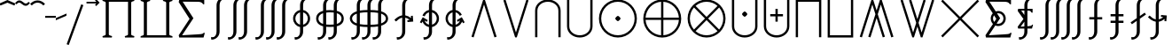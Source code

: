 SplineFontDB: 3.2
FontName: FdSymbolE-Book
FullName: FdSymbolE-Book
FamilyName: FdSymbolE
Weight: Book
Copyright: Copyright (c) 2011-2025, Michael Ummels. This Font Software is licensed under the SIL Open Font License, Version 1.1.
Version: 1.010
ItalicAngle: 0
UnderlinePosition: -100
UnderlineWidth: 50
Ascent: 800
Descent: 200
InvalidEm: 0
LayerCount: 2
Layer: 0 0 "Back" 1
Layer: 1 0 "Fore" 0
OS2Version: 0
OS2_WeightWidthSlopeOnly: 0
OS2_UseTypoMetrics: 0
CreationTime: 1739799036
ModificationTime: 1739799036
OS2TypoAscent: 0
OS2TypoAOffset: 1
OS2TypoDescent: 0
OS2TypoDOffset: 1
OS2TypoLinegap: 0
OS2WinAscent: 0
OS2WinAOffset: 1
OS2WinDescent: 0
OS2WinDOffset: 1
HheadAscent: 0
HheadAOffset: 1
HheadDescent: 0
HheadDOffset: 1
OS2Vendor: 'PfEd'
DEI: 91125
Encoding: Custom
UnicodeInterp: none
NameList: AGL For New Fonts
DisplaySize: -48
AntiAlias: 1
FitToEm: 0
BeginPrivate: 2
BlueValues 31 [-10 0 546 556 707 717 754 764]
OtherBlues 11 [-230 -220]
EndPrivate
BeginChars: 256 128

StartChar: sym090
Encoding: 0 -1 0
Width: 1250
Flags: HW
HStem: 268 64<90 593 657 1160>
VStem: 593 64<-235 268 332 835>
LayerCount: 2
Fore
SplineSet
593 835 m 1
 657 835 l 1
 657 332 l 1
 1160 332 l 1
 1160 268 l 1
 657 268 l 1
 657 -235 l 1
 593 -235 l 1
 593 268 l 1
 90 268 l 1
 90 332 l 1
 593 332 l 1
 593 835 l 1
EndSplineSet
EndChar

StartChar: sym090.disp
Encoding: 1 -1 1
Width: 1678
Flags: HW
HStem: 268 64<90 807 871 1588>
VStem: 807 64<-449 268 332 1049>
LayerCount: 2
Fore
SplineSet
807 1049 m 1
 871 1049 l 1
 871 332 l 1
 1588 332 l 1
 1588 268 l 1
 871 268 l 1
 871 -449 l 1
 807 -449 l 1
 807 268 l 1
 90 268 l 1
 90 332 l 1
 807 332 l 1
 807 1049 l 1
EndSplineSet
EndChar

StartChar: uni2A09
Encoding: 2 10761 2
Width: 1250
Flags: HW
LayerCount: 2
Fore
SplineSet
1160 -190 m 1
 1115 -235 l 1
 625 255 l 1
 135 -235 l 1
 90 -190 l 1
 580 300 l 1
 90 790 l 1
 135 835 l 1
 625 345 l 1
 1115 835 l 1
 1160 790 l 1
 670 300 l 1
 1160 -190 l 1
EndSplineSet
EndChar

StartChar: uni2A09.disp
Encoding: 3 -1 3
Width: 1678
Flags: HW
LayerCount: 2
Fore
SplineSet
1588 -404 m 1
 1543 -449 l 1
 839 255 l 1
 135 -449 l 1
 90 -404 l 1
 794 300 l 1
 90 1004 l 1
 135 1049 l 1
 839 345 l 1
 1543 1049 l 1
 1588 1004 l 1
 884 300 l 1
 1588 -404 l 1
EndSplineSet
EndChar

StartChar: uni22C0
Encoding: 4 8896 4
Width: 900
Flags: HW
LayerCount: 2
Fore
SplineSet
805 -216 m 1
 744 -235 l 1
 450 697 l 1
 156 -235 l 1
 95 -216 l 1
 427 835 l 1
 473 835 l 1
 805 -216 l 1
EndSplineSet
EndChar

StartChar: uni22C0.disp
Encoding: 5 -1 5
Width: 1188
Flags: HW
LayerCount: 2
Fore
SplineSet
1093 -429 m 1
 1032 -449 l 1
 594 913 l 1
 156 -449 l 1
 95 -429 l 1
 571 1049 l 1
 617 1049 l 1
 1093 -429 l 1
EndSplineSet
EndChar

StartChar: uni22C1
Encoding: 6 8897 6
Width: 900
Flags: HW
LayerCount: 2
Fore
SplineSet
95 816 m 1
 156 835 l 1
 450 -97 l 1
 744 835 l 1
 805 816 l 1
 473 -235 l 1
 427 -235 l 1
 95 816 l 1
EndSplineSet
EndChar

StartChar: uni22C1.disp
Encoding: 7 -1 7
Width: 1188
Flags: HW
LayerCount: 2
Fore
SplineSet
95 1029 m 1
 156 1049 l 1
 594 -313 l 1
 1032 1049 l 1
 1093 1029 l 1
 617 -449 l 1
 571 -449 l 1
 95 1029 l 1
EndSplineSet
EndChar

StartChar: sym091
Encoding: 8 -1 8
Width: 900
Flags: HW
HStem: -42 150<413.041 486.959>
VStem: 375 150<-4.66563 69.8196>
LayerCount: 2
Fore
SplineSet
805 -216 m 1
 744 -235 l 1
 450 697 l 1
 156 -235 l 1
 95 -216 l 1
 427 835 l 1
 473 835 l 1
 805 -216 l 1
450 108 m 0
 473 108 525 52 525 33 c 0
 525 12 473 -42 450 -42 c 0
 427 -42 375 12 375 33 c 0
 375 52 427 108 450 108 c 0
EndSplineSet
EndChar

StartChar: sym091.disp
Encoding: 9 -1 9
Width: 1188
Flags: HW
HStem: -149 150<557.367 630.633>
VStem: 519 150<-110.633 -37.1804>
LayerCount: 2
Fore
SplineSet
1093 -429 m 1
 1032 -449 l 1
 594 913 l 1
 156 -449 l 1
 95 -429 l 1
 571 1049 l 1
 617 1049 l 1
 1093 -429 l 1
594 1 m 0
 617 1 669 -55 669 -74 c 0
 669 -89 652 -106 639 -119 c 0
 626 -133 609 -149 594 -149 c 0
 579 -149 562 -133 549 -119 c 0
 536 -106 519 -89 519 -74 c 0
 519 -55 571 1 594 1 c 0
EndSplineSet
EndChar

StartChar: sym092
Encoding: 10 -1 10
Width: 900
Flags: HW
HStem: 493 150<413.041 486.959>
VStem: 375 150<530.334 604.82>
LayerCount: 2
Fore
SplineSet
95 816 m 1
 156 835 l 1
 450 -97 l 1
 744 835 l 1
 805 816 l 1
 473 -235 l 1
 427 -235 l 1
 95 816 l 1
450 643 m 0
 473 643 525 587 525 568 c 0
 525 547 473 493 450 493 c 0
 427 493 375 547 375 568 c 0
 375 587 427 643 450 643 c 0
EndSplineSet
EndChar

StartChar: sym092.disp
Encoding: 11 -1 11
Width: 1188
Flags: HW
HStem: 599 150<557.367 630.633>
VStem: 519 150<637.18 710.633>
LayerCount: 2
Fore
SplineSet
95 1029 m 1
 156 1049 l 1
 594 -313 l 1
 1032 1049 l 1
 1093 1029 l 1
 617 -449 l 1
 571 -449 l 1
 95 1029 l 1
594 599 m 0
 571 599 519 655 519 674 c 0
 519 689 536 706 549 719 c 0
 562 733 579 749 594 749 c 0
 609 749 626 733 639 719 c 0
 652 706 669 689 669 674 c 0
 669 655 617 599 594 599 c 0
EndSplineSet
EndChar

StartChar: uni2A07
Encoding: 12 10759 12
Width: 1140
Flags: HW
LayerCount: 2
Fore
SplineSet
1045 -216 m 1
 984 -235 l 1
 690 697 l 1
 603 422 l 1
 805 -216 l 1
 744 -235 l 1
 570 317 l 1
 396 -235 l 1
 335 -216 l 1
 537 422 l 1
 450 697 l 1
 156 -235 l 1
 95 -216 l 1
 427 835 l 1
 473 835 l 1
 570 528 l 1
 667 835 l 1
 713 835 l 1
 1045 -216 l 1
EndSplineSet
EndChar

StartChar: uni2A07.disp
Encoding: 13 -1 13
Width: 1524
Flags: HW
LayerCount: 2
Fore
SplineSet
1429 -429 m 1
 1368 -449 l 1
 930 913 l 1
 795 495 l 1
 1093 -429 l 1
 1032 -449 l 1
 762 391 l 1
 492 -449 l 1
 431 -429 l 1
 729 495 l 1
 594 913 l 1
 156 -449 l 1
 95 -429 l 1
 571 1049 l 1
 617 1049 l 1
 762 599 l 1
 907 1049 l 1
 953 1049 l 1
 1429 -429 l 1
EndSplineSet
EndChar

StartChar: uni2A08
Encoding: 14 10760 14
Width: 1140
Flags: HW
LayerCount: 2
Fore
SplineSet
335 816 m 1
 396 835 l 1
 570 283 l 1
 744 835 l 1
 805 816 l 1
 603 178 l 1
 690 -97 l 1
 984 835 l 1
 1045 816 l 1
 713 -235 l 1
 667 -235 l 1
 570 72 l 1
 473 -235 l 1
 427 -235 l 1
 95 816 l 1
 156 835 l 1
 450 -97 l 1
 537 178 l 1
 335 816 l 1
EndSplineSet
EndChar

StartChar: uni2A08.disp
Encoding: 15 -1 15
Width: 1524
Flags: HW
LayerCount: 2
Fore
SplineSet
431 1029 m 1
 492 1049 l 1
 762 209 l 1
 1032 1049 l 1
 1093 1029 l 1
 795 105 l 1
 930 -313 l 1
 1368 1049 l 1
 1429 1029 l 1
 953 -449 l 1
 907 -449 l 1
 762 1 l 1
 617 -449 l 1
 571 -449 l 1
 95 1029 l 1
 156 1049 l 1
 594 -313 l 1
 729 105 l 1
 431 1029 l 1
EndSplineSet
EndChar

StartChar: sym093
Encoding: 16 -1 16
Width: 900
Flags: HW
VStem: 418 64<580.456 835>
LayerCount: 2
Fore
SplineSet
450 386 m 1
 409 150 320 -71 144 -235 c 1
 100 -188 l 1
 365 59 418 439 418 803 c 2
 418 835 l 1
 482 835 l 1
 482 803 l 2
 482 439 535 59 800 -188 c 1
 756 -235 l 1
 580 -71 491 150 450 386 c 1
EndSplineSet
EndChar

StartChar: sym093.disp
Encoding: 17 -1 17
Width: 1188
Flags: HW
VStem: 562 64<796.431 1049>
LayerCount: 2
Fore
SplineSet
594 518 m 1
 542 150 415 -196 144 -449 c 1
 100 -402 l 1
 480 -48 562 496 562 1017 c 2
 562 1049 l 1
 626 1049 l 1
 626 1017 l 2
 626 496 708 -48 1088 -402 c 1
 1044 -449 l 1
 773 -196 646 150 594 518 c 1
EndSplineSet
EndChar

StartChar: sym094
Encoding: 18 -1 18
Width: 900
Flags: HW
VStem: 418 64<-235 19.5442>
LayerCount: 2
Fore
SplineSet
450 214 m 1
 491 450 580 671 756 835 c 1
 800 788 l 1
 535 541 482 161 482 -203 c 2
 482 -235 l 1
 418 -235 l 1
 418 -203 l 2
 418 161 365 541 100 788 c 1
 144 835 l 1
 320 671 409 450 450 214 c 1
EndSplineSet
EndChar

StartChar: sym094.disp
Encoding: 19 -1 19
Width: 1188
Flags: HW
VStem: 562 64<-449 -196.431>
LayerCount: 2
Fore
SplineSet
594 82 m 1
 646 450 773 796 1044 1049 c 1
 1088 1002 l 1
 708 648 626 104 626 -417 c 2
 626 -449 l 1
 562 -449 l 1
 562 -417 l 2
 562 104 480 648 100 1002 c 1
 144 1049 l 1
 415 796 542 450 594 82 c 1
EndSplineSet
EndChar

StartChar: uni22C2
Encoding: 20 8898 20
Width: 900
Flags: HW
HStem: 771 64<330.376 569.624>
VStem: 90 64<-235 609.428> 746 64<-235 609.428>
LayerCount: 2
Fore
SplineSet
746 -235 m 1
 746 520 l 2
 746 668 606 771 450 771 c 0
 294 771 154 668 154 520 c 2
 154 -235 l 1
 90 -235 l 1
 90 520 l 2
 90 703 259 835 450 835 c 0
 641 835 810 703 810 520 c 2
 810 -235 l 1
 746 -235 l 1
EndSplineSet
EndChar

StartChar: uni22C2.disp
Encoding: 21 -1 21
Width: 1188
Flags: HW
HStem: 985 64<447.345 740.655>
VStem: 90 64<-449 720.83> 1034 64<-449 720.83>
LayerCount: 2
Fore
SplineSet
1034 -449 m 1
 1034 606 l 2
 1034 828 827 985 594 985 c 0
 361 985 154 828 154 606 c 2
 154 -449 l 1
 90 -449 l 1
 90 606 l 2
 90 863 326 1049 594 1049 c 0
 862 1049 1098 863 1098 606 c 2
 1098 -449 l 1
 1034 -449 l 1
EndSplineSet
EndChar

StartChar: uni22C3
Encoding: 22 8899 22
Width: 900
Flags: HW
HStem: -235 64<330.376 569.624>
VStem: 90 64<-9.42833 835> 746 64<-9.42833 835>
LayerCount: 2
Fore
SplineSet
154 835 m 1
 154 80 l 2
 154 -68 294 -171 450 -171 c 0
 606 -171 746 -68 746 80 c 2
 746 835 l 1
 810 835 l 1
 810 80 l 2
 810 -103 641 -235 450 -235 c 0
 259 -235 90 -103 90 80 c 2
 90 835 l 1
 154 835 l 1
EndSplineSet
EndChar

StartChar: uni22C3.disp
Encoding: 23 -1 23
Width: 1188
Flags: HW
HStem: -449 64<447.345 740.655>
VStem: 90 64<-120.83 1049> 1034 64<-120.83 1049>
LayerCount: 2
Fore
SplineSet
154 1049 m 1
 154 -6 l 2
 154 -228 361 -385 594 -385 c 0
 827 -385 1034 -228 1034 -6 c 2
 1034 1049 l 1
 1098 1049 l 1
 1098 -6 l 2
 1098 -263 862 -449 594 -449 c 0
 326 -449 90 -263 90 -6 c 2
 90 1049 l 1
 154 1049 l 1
EndSplineSet
EndChar

StartChar: sym095
Encoding: 24 -1 24
Width: 900
Flags: HW
HStem: 91 150<413.471 486.529> 771 64<330.376 569.624>
VStem: 90 64<-235 609.428> 375 150<128.757 202.633> 746 64<-235 609.428>
CounterMasks: 1 38
LayerCount: 2
Fore
SplineSet
746 -235 m 1
 746 520 l 2
 746 668 606 771 450 771 c 0
 294 771 154 668 154 520 c 2
 154 -235 l 1
 90 -235 l 1
 90 520 l 2
 90 703 259 835 450 835 c 0
 641 835 810 703 810 520 c 2
 810 -235 l 1
 746 -235 l 1
450 91 m 0
 428 91 375 146 375 166 c 0
 375 181 392 198 405 211 c 0
 418 225 435 241 450 241 c 0
 465 241 482 225 495 211 c 0
 508 198 525 181 525 166 c 0
 525 146 472 91 450 91 c 0
EndSplineSet
EndChar

StartChar: sym095.disp
Encoding: 25 -1 25
Width: 1188
Flags: HW
HStem: 38 150<557.471 630.529> 985 64<447.345 740.655>
VStem: 90 64<-449 720.83> 519 150<76.3667 150.243> 1034 64<-449 720.83>
CounterMasks: 1 38
LayerCount: 2
Fore
SplineSet
1034 -449 m 1
 1034 606 l 2
 1034 828 827 985 594 985 c 0
 361 985 154 828 154 606 c 2
 154 -449 l 1
 90 -449 l 1
 90 606 l 2
 90 863 326 1049 594 1049 c 0
 862 1049 1098 863 1098 606 c 2
 1098 -449 l 1
 1034 -449 l 1
594 188 m 0
 616 188 669 133 669 113 c 0
 669 98 652 81 639 68 c 0
 626 54 609 38 594 38 c 0
 579 38 562 54 549 68 c 0
 536 81 519 98 519 113 c 0
 519 133 572 188 594 188 c 0
EndSplineSet
EndChar

StartChar: uni2A03
Encoding: 26 10755 26
Width: 900
Flags: HW
HStem: -235 64<330.376 569.624> 359 150<413.471 486.529>
VStem: 90 64<-9.42833 835> 375 150<397.367 471.243> 746 64<-9.42833 835>
CounterMasks: 1 38
LayerCount: 2
Fore
SplineSet
154 835 m 1
 154 80 l 2
 154 -68 294 -171 450 -171 c 0
 606 -171 746 -68 746 80 c 2
 746 835 l 1
 810 835 l 1
 810 80 l 2
 810 -103 641 -235 450 -235 c 0
 259 -235 90 -103 90 80 c 2
 90 835 l 1
 154 835 l 1
450 509 m 0
 472 509 525 454 525 434 c 0
 525 419 508 402 495 389 c 0
 482 375 465 359 450 359 c 0
 435 359 418 375 405 389 c 0
 392 402 375 419 375 434 c 0
 375 454 428 509 450 509 c 0
EndSplineSet
EndChar

StartChar: uni2A03.disp
Encoding: 27 -1 27
Width: 1188
Flags: HW
HStem: -449 64<447.345 740.655> 412 150<557.471 630.529>
VStem: 90 64<-120.83 1049> 519 150<449.757 523.633> 1034 64<-120.83 1049>
CounterMasks: 1 38
LayerCount: 2
Fore
SplineSet
154 1049 m 1
 154 -6 l 2
 154 -228 361 -385 594 -385 c 0
 827 -385 1034 -228 1034 -6 c 2
 1034 1049 l 1
 1098 1049 l 1
 1098 -6 l 2
 1098 -263 862 -449 594 -449 c 0
 326 -449 90 -263 90 -6 c 2
 90 1049 l 1
 154 1049 l 1
594 412 m 0
 572 412 519 467 519 487 c 0
 519 502 536 519 549 532 c 0
 562 546 579 562 594 562 c 0
 609 562 626 546 639 532 c 0
 652 519 669 502 669 487 c 0
 669 467 616 412 594 412 c 0
EndSplineSet
EndChar

StartChar: sym096
Encoding: 28 -1 28
Width: 900
Flags: HW
HStem: 178 64<270 418 482 630> 771 64<330.376 569.624>
VStem: 90 64<-235 609.428> 418 64<30 178 242 390> 746 64<-235 609.428>
CounterMasks: 1 38
LayerCount: 2
Fore
SplineSet
746 -235 m 1
 746 520 l 2
 746 668 606 771 450 771 c 0
 294 771 154 668 154 520 c 2
 154 -235 l 1
 90 -235 l 1
 90 520 l 2
 90 703 259 835 450 835 c 0
 641 835 810 703 810 520 c 2
 810 -235 l 1
 746 -235 l 1
418 390 m 1
 482 390 l 1
 482 242 l 1
 630 242 l 1
 630 178 l 1
 482 178 l 1
 482 30 l 1
 418 30 l 1
 418 178 l 1
 270 178 l 1
 270 242 l 1
 418 242 l 1
 418 390 l 1
EndSplineSet
EndChar

StartChar: sym096.disp
Encoding: 29 -1 29
Width: 1188
Flags: HW
HStem: 142 64<342 562 626 846> 985 64<447.345 740.655>
VStem: 90 64<-449 720.83> 562 64<-78 142 206 426> 1034 64<-449 720.83>
CounterMasks: 1 38
LayerCount: 2
Fore
SplineSet
1034 -449 m 1
 1034 606 l 2
 1034 828 827 985 594 985 c 0
 361 985 154 828 154 606 c 2
 154 -449 l 1
 90 -449 l 1
 90 606 l 2
 90 863 326 1049 594 1049 c 0
 862 1049 1098 863 1098 606 c 2
 1098 -449 l 1
 1034 -449 l 1
562 426 m 1
 626 426 l 1
 626 206 l 1
 846 206 l 1
 846 142 l 1
 626 142 l 1
 626 -78 l 1
 562 -78 l 1
 562 142 l 1
 342 142 l 1
 342 206 l 1
 562 206 l 1
 562 426 l 1
EndSplineSet
EndChar

StartChar: uni2A04
Encoding: 30 10756 30
Width: 900
Flags: HW
HStem: -235 64<330.376 569.624> 358 64<270 418 482 630>
VStem: 90 64<-9.42833 835> 418 64<210 358 422 570> 746 64<-9.42833 835>
CounterMasks: 1 38
LayerCount: 2
Fore
SplineSet
154 835 m 1
 154 80 l 2
 154 -68 294 -171 450 -171 c 0
 606 -171 746 -68 746 80 c 2
 746 835 l 1
 810 835 l 1
 810 80 l 2
 810 -103 641 -235 450 -235 c 0
 259 -235 90 -103 90 80 c 2
 90 835 l 1
 154 835 l 1
418 570 m 1
 482 570 l 1
 482 422 l 1
 630 422 l 1
 630 358 l 1
 482 358 l 1
 482 210 l 1
 418 210 l 1
 418 358 l 1
 270 358 l 1
 270 422 l 1
 418 422 l 1
 418 570 l 1
EndSplineSet
EndChar

StartChar: uni2A04.disp
Encoding: 31 -1 31
Width: 1188
Flags: HW
HStem: -449 64<447.345 740.655> 394 64<342 562 626 846>
VStem: 90 64<-120.83 1049> 562 64<174 394 458 678> 1034 64<-120.83 1049>
CounterMasks: 1 38
LayerCount: 2
Fore
SplineSet
154 1049 m 1
 154 -6 l 2
 154 -228 361 -385 594 -385 c 0
 827 -385 1034 -228 1034 -6 c 2
 1034 1049 l 1
 1098 1049 l 1
 1098 -6 l 2
 1098 -263 862 -449 594 -449 c 0
 326 -449 90 -263 90 -6 c 2
 90 1049 l 1
 154 1049 l 1
562 678 m 1
 626 678 l 1
 626 458 l 1
 846 458 l 1
 846 394 l 1
 626 394 l 1
 626 174 l 1
 562 174 l 1
 562 394 l 1
 342 394 l 1
 342 458 l 1
 562 458 l 1
 562 678 l 1
EndSplineSet
EndChar

StartChar: uni2A05
Encoding: 32 10757 32
Width: 900
Flags: HW
HStem: 771 64<154 746>
VStem: 90 64<-235 771> 746 64<-235 771>
LayerCount: 2
Fore
SplineSet
154 -235 m 1
 90 -235 l 1
 90 835 l 1
 810 835 l 1
 810 -235 l 1
 746 -235 l 1
 746 771 l 1
 154 771 l 1
 154 -235 l 1
EndSplineSet
EndChar

StartChar: uni2A05.disp
Encoding: 33 -1 33
Width: 1188
Flags: HW
HStem: 985 64<154 1034>
VStem: 90 64<-449 985> 1034 64<-449 985>
LayerCount: 2
Fore
SplineSet
154 -449 m 1
 90 -449 l 1
 90 1049 l 1
 1098 1049 l 1
 1098 -449 l 1
 1034 -449 l 1
 1034 985 l 1
 154 985 l 1
 154 -449 l 1
EndSplineSet
EndChar

StartChar: uni2A06
Encoding: 34 10758 34
Width: 900
Flags: HW
HStem: -235 64<154 746>
VStem: 90 64<-171 835> 746 64<-171 835>
LayerCount: 2
Fore
SplineSet
90 835 m 1
 154 835 l 1
 154 -171 l 1
 746 -171 l 1
 746 835 l 1
 810 835 l 1
 810 -235 l 1
 90 -235 l 1
 90 835 l 1
EndSplineSet
EndChar

StartChar: uni2A06.disp
Encoding: 35 -1 35
Width: 1188
Flags: HW
HStem: -449 64<154 1034>
VStem: 90 64<-385 1049> 1034 64<-385 1049>
LayerCount: 2
Fore
SplineSet
90 1049 m 1
 154 1049 l 1
 154 -385 l 1
 1034 -385 l 1
 1034 1049 l 1
 1098 1049 l 1
 1098 -449 l 1
 90 -449 l 1
 90 1049 l 1
EndSplineSet
EndChar

StartChar: sym097
Encoding: 36 -1 36
Width: 900
Flags: HW
HStem: 91 150<413.471 486.529> 771 64<154 746>
VStem: 90 64<-235 771> 375 150<128.757 202.633> 746 64<-235 771>
CounterMasks: 1 38
LayerCount: 2
Fore
SplineSet
154 -235 m 1
 90 -235 l 1
 90 835 l 1
 810 835 l 1
 810 -235 l 1
 746 -235 l 1
 746 771 l 1
 154 771 l 1
 154 -235 l 1
450 91 m 0
 428 91 375 146 375 166 c 0
 375 181 392 198 405 211 c 0
 418 225 435 241 450 241 c 0
 465 241 482 225 495 211 c 0
 508 198 525 181 525 166 c 0
 525 146 472 91 450 91 c 0
EndSplineSet
EndChar

StartChar: sym097.disp
Encoding: 37 -1 37
Width: 1188
Flags: HW
HStem: 38 150<557.471 630.529> 985 64<154 1034>
VStem: 90 64<-449 985> 519 150<76.3667 150.243> 1034 64<-449 985>
CounterMasks: 1 38
LayerCount: 2
Fore
SplineSet
154 -449 m 1
 90 -449 l 1
 90 1049 l 1
 1098 1049 l 1
 1098 -449 l 1
 1034 -449 l 1
 1034 985 l 1
 154 985 l 1
 154 -449 l 1
594 188 m 0
 616 188 669 133 669 113 c 0
 669 98 652 81 639 68 c 0
 626 54 609 38 594 38 c 0
 579 38 562 54 549 68 c 0
 536 81 519 98 519 113 c 0
 519 133 572 188 594 188 c 0
EndSplineSet
EndChar

StartChar: sym098
Encoding: 38 -1 38
Width: 900
Flags: HW
HStem: -235 64<154 746> 359 150<413.471 486.529>
VStem: 90 64<-171 835> 375 150<397.367 471.243> 746 64<-171 835>
CounterMasks: 1 38
LayerCount: 2
Fore
SplineSet
90 835 m 1
 154 835 l 1
 154 -171 l 1
 746 -171 l 1
 746 835 l 1
 810 835 l 1
 810 -235 l 1
 90 -235 l 1
 90 835 l 1
450 509 m 0
 472 509 525 454 525 434 c 0
 525 419 508 402 495 389 c 0
 482 375 465 359 450 359 c 0
 435 359 418 375 405 389 c 0
 392 402 375 419 375 434 c 0
 375 454 428 509 450 509 c 0
EndSplineSet
EndChar

StartChar: sym098.disp
Encoding: 39 -1 39
Width: 1188
Flags: HW
HStem: -449 64<154 1034> 412 150<557.471 630.529>
VStem: 90 64<-385 1049> 519 150<449.757 523.633> 1034 64<-385 1049>
CounterMasks: 1 38
LayerCount: 2
Fore
SplineSet
90 1049 m 1
 154 1049 l 1
 154 -385 l 1
 1034 -385 l 1
 1034 1049 l 1
 1098 1049 l 1
 1098 -449 l 1
 90 -449 l 1
 90 1049 l 1
594 412 m 0
 572 412 519 467 519 487 c 0
 519 502 536 519 549 532 c 0
 562 546 579 562 594 562 c 0
 609 562 626 546 639 532 c 0
 652 519 669 502 669 487 c 0
 669 467 616 412 594 412 c 0
EndSplineSet
EndChar

StartChar: sym099
Encoding: 40 -1 40
Width: 900
Flags: HW
HStem: 178 64<270 418 482 630> 771 64<154 746>
VStem: 90 64<-235 771> 418 64<30 178 242 390> 746 64<-235 771>
CounterMasks: 1 38
LayerCount: 2
Fore
SplineSet
154 -235 m 1
 90 -235 l 1
 90 835 l 1
 810 835 l 1
 810 -235 l 1
 746 -235 l 1
 746 771 l 1
 154 771 l 1
 154 -235 l 1
418 390 m 1
 482 390 l 1
 482 242 l 1
 630 242 l 1
 630 178 l 1
 482 178 l 1
 482 30 l 1
 418 30 l 1
 418 178 l 1
 270 178 l 1
 270 242 l 1
 418 242 l 1
 418 390 l 1
EndSplineSet
EndChar

StartChar: sym099.disp
Encoding: 41 -1 41
Width: 1188
Flags: HW
HStem: 142 64<342 562 626 846> 985 64<154 1034>
VStem: 90 64<-449 985> 562 64<-78 142 206 426> 1034 64<-449 985>
CounterMasks: 1 38
LayerCount: 2
Fore
SplineSet
154 -449 m 1
 90 -449 l 1
 90 1049 l 1
 1098 1049 l 1
 1098 -449 l 1
 1034 -449 l 1
 1034 985 l 1
 154 985 l 1
 154 -449 l 1
562 426 m 1
 626 426 l 1
 626 206 l 1
 846 206 l 1
 846 142 l 1
 626 142 l 1
 626 -78 l 1
 562 -78 l 1
 562 142 l 1
 342 142 l 1
 342 206 l 1
 562 206 l 1
 562 426 l 1
EndSplineSet
EndChar

StartChar: sym09A
Encoding: 42 -1 42
Width: 900
Flags: HW
HStem: -235 64<154 746> 358 64<270 418 482 630>
VStem: 90 64<-171 835> 418 64<210 358 422 570> 746 64<-171 835>
CounterMasks: 1 38
LayerCount: 2
Fore
SplineSet
90 835 m 1
 154 835 l 1
 154 -171 l 1
 746 -171 l 1
 746 835 l 1
 810 835 l 1
 810 -235 l 1
 90 -235 l 1
 90 835 l 1
418 570 m 1
 482 570 l 1
 482 422 l 1
 630 422 l 1
 630 358 l 1
 482 358 l 1
 482 210 l 1
 418 210 l 1
 418 358 l 1
 270 358 l 1
 270 422 l 1
 418 422 l 1
 418 570 l 1
EndSplineSet
EndChar

StartChar: sym09A.disp
Encoding: 43 -1 43
Width: 1188
Flags: HW
HStem: -449 64<154 1034> 394 64<342 562 626 846>
VStem: 90 64<-385 1049> 562 64<174 394 458 678> 1034 64<-385 1049>
CounterMasks: 1 38
LayerCount: 2
Fore
SplineSet
90 1049 m 1
 154 1049 l 1
 154 -385 l 1
 1034 -385 l 1
 1034 1049 l 1
 1098 1049 l 1
 1098 -449 l 1
 90 -449 l 1
 90 1049 l 1
562 678 m 1
 626 678 l 1
 626 458 l 1
 846 458 l 1
 846 394 l 1
 626 394 l 1
 626 174 l 1
 562 174 l 1
 562 394 l 1
 342 394 l 1
 342 458 l 1
 562 458 l 1
 562 678 l 1
EndSplineSet
EndChar

StartChar: uni2A01
Encoding: 44 10753 44
Width: 1250
Flags: HW
HStem: -235 65<491.453 593 657 758.547> 268 64<155 593 657 1095> 770 65<491.453 593 657 758.547>
VStem: 90 65<166.453 268 332 433.547> 593 64<-170 268 332 770> 1095 65<166.453 268 332 433.547>
CounterMasks: 1 fc
LayerCount: 2
Fore
SplineSet
657 332 m 1
 1095 332 l 1
 1079 567 892 754 657 770 c 1
 657 332 l 1
593 332 m 1
 593 770 l 1
 358 754 171 567 155 332 c 1
 593 332 l 1
657 268 m 1
 657 -170 l 1
 892 -154 1079 33 1095 268 c 1
 657 268 l 1
593 268 m 1
 155 268 l 1
 171 33 358 -154 593 -170 c 1
 593 268 l 1
625 835 m 0
 920 835 1160 595 1160 300 c 0
 1160 5 920 -235 625 -235 c 0
 330 -235 90 5 90 300 c 0
 90 595 330 835 625 835 c 0
EndSplineSet
EndChar

StartChar: uni2A01.disp
Encoding: 45 -1 45
Width: 1678
Flags: HW
HStem: -449 65<678.291 807 871 999.709> 268 64<155 807 871 1523> 984 65<678.291 807 871 999.709>
VStem: 90 65<139.291 268 332 460.709> 807 64<-384 268 332 984> 1523 65<139.291 268 332 460.709>
CounterMasks: 1 fc
LayerCount: 2
Fore
SplineSet
871 332 m 1
 1523 332 l 1
 1507 685 1224 968 871 984 c 1
 871 332 l 1
807 332 m 1
 807 984 l 1
 454 968 171 685 155 332 c 1
 807 332 l 1
871 268 m 1
 871 -384 l 1
 1224 -368 1507 -85 1523 268 c 1
 871 268 l 1
807 268 m 1
 155 268 l 1
 171 -85 454 -368 807 -384 c 1
 807 268 l 1
839 1049 m 0
 1253 1049 1588 714 1588 300 c 0
 1588 -114 1253 -449 839 -449 c 0
 425 -449 90 -114 90 300 c 0
 90 714 425 1049 839 1049 c 0
EndSplineSet
EndChar

StartChar: uni2A02
Encoding: 46 10754 46
Width: 1250
Flags: HW
HStem: -235 64<487.75 762.25> 771 64<487.75 762.25>
VStem: 90 64<162.75 437.25> 1096 64<162.75 437.25>
LayerCount: 2
Fore
SplineSet
625 345 m 1
 935 655 l 1
 850 729 739 771 625 771 c 0
 511 771 400 729 315 655 c 1
 625 345 l 1
580 300 m 1
 270 610 l 1
 196 525 154 414 154 300 c 0
 154 186 196 75 270 -10 c 1
 580 300 l 1
670 300 m 1
 980 -10 l 1
 1054 75 1096 186 1096 300 c 0
 1096 414 1054 525 980 610 c 1
 670 300 l 1
625 255 m 1
 315 -55 l 1
 400 -129 511 -171 625 -171 c 0
 739 -171 850 -129 935 -55 c 1
 625 255 l 1
625 835 m 0
 920 835 1160 595 1160 300 c 0
 1160 5 920 -235 625 -235 c 0
 330 -235 90 5 90 300 c 0
 90 595 330 835 625 835 c 0
EndSplineSet
EndChar

StartChar: uni2A02.disp
Encoding: 47 -1 47
Width: 1678
Flags: HW
HStem: -449 64<667.953 1010.05> 985 64<667.953 1010.05>
VStem: 90 64<128.953 471.047> 1524 64<128.953 471.047>
LayerCount: 2
Fore
SplineSet
839 346 m 1
 1300 807 l 1
 1175 922 1010 985 839 985 c 0
 668 985 503 922 378 807 c 1
 839 346 l 1
793 300 m 1
 332 761 l 1
 217 636 154 471 154 300 c 0
 154 129 217 -36 332 -161 c 1
 793 300 l 1
885 300 m 1
 1346 -161 l 1
 1461 -36 1524 129 1524 300 c 0
 1524 471 1461 636 1346 761 c 1
 885 300 l 1
839 254 m 1
 378 -207 l 1
 503 -322 668 -385 839 -385 c 0
 1010 -385 1175 -322 1300 -207 c 1
 839 254 l 1
839 1049 m 0
 1253 1049 1588 714 1588 300 c 0
 1588 -114 1253 -449 839 -449 c 0
 425 -449 90 -114 90 300 c 0
 90 714 425 1049 839 1049 c 0
EndSplineSet
EndChar

StartChar: uni2A00
Encoding: 48 10752 48
Width: 1250
Flags: HW
HStem: -235 64<488.219 761.781> 225 150<588.9 661.1> 771 64<488.219 761.781>
VStem: 90 64<163.219 436.781> 550 150<263.9 336.1> 1096 64<163.219 436.781>
CounterMasks: 1 fc
LayerCount: 2
Fore
SplineSet
625 835 m 0
 920 835 1160 595 1160 300 c 0
 1160 5 920 -235 625 -235 c 0
 330 -235 90 5 90 300 c 0
 90 595 330 835 625 835 c 0
625 -171 m 0
 885 -171 1096 40 1096 300 c 0
 1096 560 885 771 625 771 c 0
 365 771 154 560 154 300 c 0
 154 40 365 -171 625 -171 c 0
625 375 m 0
 646 375 700 321 700 300 c 0
 700 279 646 225 625 225 c 0
 604 225 550 279 550 300 c 0
 550 321 604 375 625 375 c 0
EndSplineSet
EndChar

StartChar: uni2A00.disp
Encoding: 49 -1 49
Width: 1678
Flags: HW
HStem: -449 64<668.828 1009.17> 225 150<802.9 875.1> 985 64<668.828 1009.17>
VStem: 90 64<129.828 470.172> 764 150<263.9 336.1> 1524 64<129.828 470.172>
CounterMasks: 1 fc
LayerCount: 2
Fore
SplineSet
839 1049 m 0
 1253 1049 1588 714 1588 300 c 0
 1588 -114 1253 -449 839 -449 c 0
 425 -449 90 -114 90 300 c 0
 90 714 425 1049 839 1049 c 0
839 -385 m 0
 1217 -385 1524 -78 1524 300 c 0
 1524 678 1217 985 839 985 c 0
 461 985 154 678 154 300 c 0
 154 -78 461 -385 839 -385 c 0
839 375 m 0
 860 375 914 321 914 300 c 0
 914 279 860 225 839 225 c 0
 818 225 764 279 764 300 c 0
 764 321 818 375 839 375 c 0
EndSplineSet
EndChar

StartChar: sym09B
Encoding: 50 -1 50
Width: 1250
Flags: HW
HStem: -235 66<481.363 583 667 768.078> 769 66<481.922 583 667 768.637>
VStem: 90 64<162.458 437.542> 583 84<-169 150.667 449.333 769> 592 66<-77.6667 242 358 677.667> 1096 64<162.458 437.542>
LayerCount: 2
Fore
SplineSet
658 358 m 1xec
 1010 571 l 1
 973 624 864 751 667 769 c 1xf4
 658 358 l 1xec
592 358 m 1xec
 583 769 l 1xf4
 519 763 354 733 240 571 c 1
 592 358 l 1xec
558 300 m 1
 198 498 l 1
 169 436 154 369 154 300 c 0
 154 231 169 164 198 102 c 1
 558 300 l 1
592 242 m 1xec
 240 29 l 1
 277 -24 386 -151 583 -169 c 1xf4
 592 242 l 1xec
658 242 m 1xec
 667 -169 l 1xf4
 731 -163 896 -133 1010 29 c 1
 658 242 l 1xec
692 300 m 1
 1052 102 l 1
 1081 164 1096 231 1096 300 c 0
 1096 369 1081 436 1052 498 c 1
 692 300 l 1
625 835 m 0
 920 835 1160 595 1160 300 c 0
 1160 5 920 -235 625 -235 c 0
 330 -235 90 5 90 300 c 0
 90 595 330 835 625 835 c 0
EndSplineSet
EndChar

StartChar: sym09B.disp
Encoding: 51 -1 51
Width: 1678
Flags: HW
HStem: -449 65<669.742 797 881 1008.26> 984 65<669.742 797 881 1008.26>
VStem: 90 64<129.231 470.769> 797 84<-384 103.667 496.333 984> 806 66<-244.667 243 357 844.667> 1524 64<129.231 470.769>
LayerCount: 2
Fore
SplineSet
872 357 m 1xec
 1410 678 l 1
 1359 755 1192 965 881 984 c 1xf4
 872 357 l 1xec
806 357 m 1xec
 797 984 l 1xf4
 705 978 441 939 268 678 c 1
 806 357 l 1xec
773 300 m 1
 226 606 l 1
 179 512 154 407 154 300 c 0
 154 193 179 88 226 -6 c 1
 773 300 l 1
806 243 m 1xec
 268 -78 l 1
 319 -155 486 -365 797 -384 c 1xf4
 806 243 l 1xec
872 243 m 1xec
 881 -384 l 1xf4
 973 -378 1237 -339 1410 -78 c 1
 872 243 l 1xec
905 300 m 1
 1452 -6 l 1
 1499 88 1524 193 1524 300 c 0
 1524 407 1499 512 1452 606 c 1
 905 300 l 1
839 1049 m 0
 1253 1049 1588 714 1588 300 c 0
 1588 -114 1253 -449 839 -449 c 0
 425 -449 90 -114 90 300 c 0
 90 714 425 1049 839 1049 c 0
EndSplineSet
EndChar

StartChar: product
Encoding: 52 8719 52
Width: 1080
Flags: HW
HStem: -235 39<97 150.125 300.375 354 726 779.625 929.875 983> 771 64<269 811> 795 40<92 153.974 926.026 988>
VStem: 181 88<-172.187 770.586> 811 88<-172.187 770.586>
LayerCount: 2
Fore
SplineSet
97 -235 m 1xd8
 90 -196 l 1
 129 -185 181 -171 181 -149 c 2
 181 749 l 2
 181 771 130 785 92 795 c 1
 90 835 l 1
 990 835 l 1
 988 795 l 1xb8
 950 785 899 771 899 749 c 2
 899 -149 l 2
 899 -171 951 -185 990 -196 c 1
 983 -235 l 1
 726 -235 l 1
 719 -196 l 1
 758 -185 811 -171 811 -149 c 2
 811 771 l 1
 269 771 l 1
 269 -149 l 2
 269 -171 322 -185 361 -196 c 1
 354 -235 l 1
 97 -235 l 1xd8
EndSplineSet
EndChar

StartChar: product.disp
Encoding: 53 -1 53
Width: 1440
Flags: HW
HStem: -449 43<98 157.586 317.051 377 1063 1122.95 1282.94 1342> 979 70<285 1155> 1006 43<92 156.75 1283.75 1348>
VStem: 190 95<-379.027 978.52> 1155 96<-379.868 978.52>
LayerCount: 2
Fore
SplineSet
98 -449 m 1xd8
 90 -406 l 1
 132 -395 190 -379 190 -356 c 2
 190 955 l 2
 190 979 134 994 92 1006 c 1
 90 1049 l 1
 1350 1049 l 1
 1348 1006 l 1xb8
 1306 994 1251 979 1251 955 c 2
 1251 -356 l 2
 1251 -379 1308 -395 1350 -406 c 1
 1342 -449 l 1
 1063 -449 l 1
 1055 -406 l 1
 1098 -395 1155 -379 1155 -356 c 2
 1155 979 l 1
 285 979 l 1
 285 -356 l 2
 285 -379 342 -395 385 -406 c 1
 377 -449 l 1
 98 -449 l 1xd8
EndSplineSet
EndChar

StartChar: product.sf
Encoding: 54 -1 54
Width: 1080
Flags: HW
HStem: 750 85<90 181 266 814 899 990>
VStem: 181 85<-235 750> 814 85<-235 750>
LayerCount: 2
Fore
SplineSet
181 -235 m 1
 181 750 l 1
 90 750 l 1
 90 835 l 1
 990 835 l 1
 990 750 l 1
 899 750 l 1
 899 -235 l 1
 814 -235 l 1
 814 750 l 1
 266 750 l 1
 266 -235 l 1
 181 -235 l 1
EndSplineSet
EndChar

StartChar: product.sf.disp
Encoding: 55 -1 55
Width: 1440
Flags: HW
HStem: 956 93<90 189 282 1158 1251 1350>
VStem: 189 93<-449 956> 1158 93<-449 956>
LayerCount: 2
Fore
SplineSet
189 -449 m 1
 189 956 l 1
 90 956 l 1
 90 1049 l 1
 1350 1049 l 1
 1350 956 l 1
 1251 956 l 1
 1251 -449 l 1
 1158 -449 l 1
 1158 956 l 1
 282 956 l 1
 282 -449 l 1
 189 -449 l 1
EndSplineSet
EndChar

StartChar: uni2210
Encoding: 56 8720 56
Width: 1080
Flags: HW
HStem: -235 64<269 811> -235 40<92 153.974 926.026 988> 796 39<97 150.125 300.375 354 726 779.625 929.875 983>
VStem: 181 88<-170.586 772.187> 811 88<-170.586 772.187>
LayerCount: 2
Fore
SplineSet
97 835 m 1x78
 354 835 l 1
 361 796 l 1
 322 785 269 771 269 749 c 2
 269 -171 l 1
 811 -171 l 1xb8
 811 749 l 2
 811 771 758 785 719 796 c 1
 726 835 l 1
 983 835 l 1
 990 796 l 1
 951 785 899 771 899 749 c 2
 899 -149 l 2
 899 -171 950 -185 988 -195 c 1
 990 -235 l 1
 90 -235 l 1
 92 -195 l 1
 130 -185 181 -171 181 -149 c 2
 181 749 l 2
 181 771 129 785 90 796 c 1
 97 835 l 1x78
EndSplineSet
EndChar

StartChar: uni2210.disp
Encoding: 57 -1 57
Width: 1440
Flags: HW
HStem: -449 70<285 1155> -449 43<92 156.75 1283.75 1348> 1006 43<98 157.586 317.051 377 1063 1122.95 1282.94 1342>
VStem: 190 95<-378.52 979.027> 1155 96<-378.52 979.868>
LayerCount: 2
Fore
SplineSet
98 1049 m 1x78
 377 1049 l 1
 385 1006 l 1
 342 995 285 979 285 956 c 2
 285 -379 l 1
 1155 -379 l 1xb8
 1155 956 l 2
 1155 979 1098 995 1055 1006 c 1
 1063 1049 l 1
 1342 1049 l 1
 1350 1006 l 1
 1308 995 1251 979 1251 956 c 2
 1251 -355 l 2
 1251 -379 1306 -394 1348 -406 c 1
 1350 -449 l 1
 90 -449 l 1
 92 -406 l 1
 134 -394 190 -379 190 -355 c 2
 190 956 l 2
 190 979 132 995 90 1006 c 1
 98 1049 l 1x78
EndSplineSet
EndChar

StartChar: uni2210.sf
Encoding: 58 -1 58
Width: 1080
Flags: HW
HStem: -235 85<90 181 266 814 899 990>
VStem: 181 85<-150 835> 814 85<-150 835>
LayerCount: 2
Fore
SplineSet
181 835 m 1
 266 835 l 1
 266 -150 l 1
 814 -150 l 1
 814 835 l 1
 899 835 l 1
 899 -150 l 1
 990 -150 l 1
 990 -235 l 1
 90 -235 l 1
 90 -150 l 1
 181 -150 l 1
 181 835 l 1
EndSplineSet
EndChar

StartChar: uni2210.sf.disp
Encoding: 59 -1 59
Width: 1440
Flags: HW
HStem: -449 93<90 189 282 1158 1251 1350>
VStem: 189 93<-356 1049> 1158 93<-356 1049>
LayerCount: 2
Fore
SplineSet
189 1049 m 1
 282 1049 l 1
 282 -356 l 1
 1158 -356 l 1
 1158 1049 l 1
 1251 1049 l 1
 1251 -356 l 1
 1350 -356 l 1
 1350 -449 l 1
 90 -449 l 1
 90 -356 l 1
 189 -356 l 1
 189 1049 l 1
EndSplineSet
EndChar

StartChar: summation
Encoding: 60 8721 60
Width: 900
Flags: HW
HStem: -235 82<447.778 762.756> -235 64<185 352.222> 773 62<201 732.619>
VStem: 778 32<703 727.588>
LayerCount: 2
Fore
SplineSet
105 -235 m 1x70
 90 -171 l 1
 396 291 l 1
 90 764 l 1
 106 835 l 1
 810 835 l 1
 810 703 l 1
 778 703 l 1
 755 757 691 773 630 773 c 2
 201 776 l 1
 504 309 l 1
 185 -171 l 1x70
 615 -153 l 2xb0
 688 -150 784 -146 794 -99 c 1
 826 -107 l 1
 790 -235 l 1
 105 -235 l 1x70
EndSplineSet
EndChar

StartChar: summation.disp
Encoding: 61 -1 61
Width: 1188
Flags: HW
HStem: -449 89<594.316 1030.54> -449 70<192 426.684> 982 67<210 1006.5>
VStem: 1063 35<905 932.768>
LayerCount: 2
Fore
SplineSet
106 -449 m 1x70
 90 -379 l 1
 536 290 l 1
 90 971 l 1
 108 1049 l 1
 1098 1049 l 1
 1098 905 l 1
 1063 905 l 1
 1031 981 933 981 846 982 c 2
 210 985 l 1
 652 310 l 1
 192 -379 l 1x70
 829 -360 l 2xb0
 931 -357 1069 -352 1081 -301 c 1
 1115 -309 l 1
 1076 -449 l 1
 106 -449 l 1x70
EndSplineSet
EndChar

StartChar: summation.sf
Encoding: 62 -1 62
Width: 900
Flags: HW
HStem: -235 88<199 810> 747 88<199 810>
LayerCount: 2
Fore
SplineSet
90 -235 m 1
 90 -147 l 1
 395 300 l 1
 90 747 l 1
 90 835 l 1
 810 835 l 1
 810 747 l 1
 199 747 l 1
 505 300 l 1
 199 -147 l 1
 810 -147 l 1
 810 -235 l 1
 90 -235 l 1
EndSplineSet
EndChar

StartChar: summation.sf.disp
Encoding: 63 -1 63
Width: 1188
Flags: HW
HStem: -449 96<208 1098> 953 96<208 1098>
LayerCount: 2
Fore
SplineSet
90 -449 m 1
 90 -353 l 1
 535 300 l 1
 90 953 l 1
 90 1049 l 1
 1098 1049 l 1
 1098 953 l 1
 208 953 l 1
 653 300 l 1
 208 -353 l 1
 1098 -353 l 1
 1098 -449 l 1
 90 -449 l 1
EndSplineSet
EndChar

StartChar: uni2A0A
Encoding: 64 10762 64
Width: 900
Flags: HW
HStem: -235 82<447.778 762.756> -235 64<185 352.222> 88 64<404.546 527.28> 448 64<416.486 527.28> 773 62<201 732.619>
VStem: 238 64<222.963 376.66> 598 64<222.72 377.28> 778 32<703 727.588>
LayerCount: 2
Fore
SplineSet
332 390 m 1x3f
 313 364 302 332 302 300 c 0
 302 265 315 230 338 203 c 1
 396 291 l 1
 332 390 l 1x3f
450 512 m 0
 567 512 662 417 662 300 c 0
 662 183 567 88 450 88 c 0
 422 88 394 93 368 104 c 1
 185 -171 l 1x7f
 615 -153 l 2xbf
 688 -150 784 -146 794 -99 c 1
 826 -107 l 1
 790 -235 l 1
 105 -235 l 1
 90 -171 l 1x7f
 302 148 l 1
 280 169 238 221 238 300 c 0
 238 354 259 406 296 446 c 1
 90 764 l 1
 106 835 l 1
 810 835 l 1
 810 703 l 1
 778 703 l 1
 755 757 691 773 630 773 c 2
 201 776 l 1
 380 500 l 1
 402 508 426 512 450 512 c 0
450 152 m 0
 532 152 598 218 598 300 c 0
 598 382 532 448 450 448 c 0
 439 448 427 447 416 444 c 1
 504 309 l 1
 404 159 l 1
 419 154 434 152 450 152 c 0
EndSplineSet
EndChar

StartChar: uni2A0A.disp
Encoding: 65 -1 65
Width: 1188
Flags: HW
HStem: -449 89<594.316 1030.54> -449 70<192 426.684> -33 70<488.085 694.687> 563 70<499.432 694.687> 982 67<210 1006.5>
VStem: 261 70<196.026 404.081> 857 70<199.313 400.687> 1063 35<905 932.768>
LayerCount: 2
Fore
SplineSet
408 486 m 1x3f
 358 437 331 370 331 300 c 0
 331 246 346 173 414 108 c 1
 536 290 l 1
 408 486 l 1x3f
594 633 m 0
 777 633 927 483 927 300 c 0
 927 117 777 -33 594 -33 c 0
 542 -33 492 -21 446 2 c 1
 192 -379 l 1x7f
 829 -360 l 2xbf
 931 -357 1069 -352 1081 -301 c 1
 1115 -309 l 1
 1076 -449 l 1
 106 -449 l 1
 90 -379 l 1x7f
 376 49 l 1
 334 86 261 170 261 300 c 0
 261 359 277 459 369 545 c 1
 90 971 l 1
 108 1049 l 1
 1098 1049 l 1
 1098 905 l 1
 1063 905 l 1
 1031 981 933 981 846 982 c 2
 210 985 l 1
 459 604 l 1
 501 623 547 633 594 633 c 0
594 37 m 0
 740 37 857 154 857 300 c 0
 857 446 740 563 594 563 c 0
 561 563 528 557 498 545 c 1
 652 310 l 1
 485 60 l 1
 519 45 556 37 594 37 c 0
EndSplineSet
EndChar

StartChar: uni2A0A.sf
Encoding: 66 -1 66
Width: 900
Flags: HW
HStem: -235 88<199 810> 88 64<408.953 527.28> 448 64<408.953 527.28> 747 88<199 810>
VStem: 238 64<223.494 376.506> 598 64<222.72 377.28>
LayerCount: 2
Fore
SplineSet
333 391 m 1
 313 365 302 333 302 300 c 0
 302 267 313 235 333 209 c 1
 395 300 l 1
 333 391 l 1
450 512 m 0
 567 512 662 417 662 300 c 0
 662 183 567 88 450 88 c 0
 423 88 395 93 370 103 c 1
 199 -147 l 1
 810 -147 l 1
 810 -235 l 1
 90 -235 l 1
 90 -147 l 1
 296 154 l 1
 259 194 238 246 238 300 c 0
 238 354 259 406 296 446 c 1
 90 747 l 1
 90 835 l 1
 810 835 l 1
 810 747 l 1
 199 747 l 1
 370 497 l 1
 395 507 423 512 450 512 c 0
450 152 m 0
 532 152 598 218 598 300 c 0
 598 382 532 448 450 448 c 0
 436 448 422 446 408 442 c 1
 505 300 l 1
 408 158 l 1
 422 154 436 152 450 152 c 0
EndSplineSet
EndChar

StartChar: uni2A0A.sf.disp
Encoding: 67 -1 67
Width: 1188
Flags: HW
HStem: -449 96<208 1098> -33 70<490.316 694.687> 563 70<490.316 694.687> 953 96<208 1098>
VStem: 261 70<197.131 404.814> 857 70<199.313 400.687>
LayerCount: 2
Fore
SplineSet
408 486 m 1
 363 440 331 380 331 300 c 0
 331 238 351 172 408 114 c 1
 535 300 l 1
 408 486 l 1
594 633 m 0
 777 633 927 483 927 300 c 0
 927 117 777 -33 594 -33 c 0
 543 -33 494 -22 449 0 c 1
 208 -353 l 1
 1098 -353 l 1
 1098 -449 l 1
 90 -449 l 1
 90 -353 l 1
 369 56 l 1
 325 97 261 178 261 300 c 0
 261 359 278 458 369 544 c 1
 90 953 l 1
 90 1049 l 1
 1098 1049 l 1
 1098 953 l 1
 208 953 l 1
 449 600 l 1
 494 622 543 633 594 633 c 0
594 37 m 0
 740 37 857 154 857 300 c 0
 857 446 740 563 594 563 c 0
 557 563 522 555 489 541 c 1
 653 300 l 1
 489 59 l 1
 522 45 557 37 594 37 c 0
EndSplineSet
EndChar

StartChar: integral
Encoding: 68 8747 68
Width: 468
Flags: HW
HStem: -303 71<110 203.781> 834 69<390.743 490.281>
VStem: 257 86<-168.864 777.102>
LayerCount: 2
Fore
SplineSet
257 680 m 2
 257 796 342 903 469 903 c 0
 482 903 496 901 508 898 c 1
 490 828 l 1
 474 832 458 834 442 834 c 0
 375 834 343 756 343 680 c 2
 343 -75 l 2
 343 -201 241 -303 115 -303 c 0
 113 -303 112 -303 110 -303 c 1
 100 -232 l 1
 148 -232 l 2
 219 -232 257 -154 257 -75 c 2
 257 680 l 2
EndSplineSet
EndChar

StartChar: integral.disp
Encoding: 69 -1 69
Width: 676
Flags: HW
HStem: -786 83<119 249.641> 1305 81<663.796 817.293>
VStem: 419 98<-519.028 1125.81>
LayerCount: 2
Fore
SplineSet
419 998 m 2
 419 1221 590 1386 772 1386 c 1
 839 1380 l 1
 817 1299 l 1
 791 1303 764 1305 737 1305 c 0
 596 1305 517 1154 517 998 c 2
 517 -393 l 2
 517 -610 340 -786 124 -786 c 0
 122 -786 121 -786 119 -786 c 1
 107 -703 l 1
 189 -703 l 2
 333 -703 419 -551 419 -393 c 2
 419 998 l 2
EndSplineSet
EndChar

StartChar: uni222C
Encoding: 70 8748 70
Width: 768
Flags: HW
HStem: -303 71<110 203.781 410 503.781> 834 69<390.743 490.281 690.743 790.281>
VStem: 257 86<-168.864 777.102> 557 86<-168.864 777.102>
LayerCount: 2
Fore
SplineSet
257 680 m 2
 257 796 342 903 469 903 c 0
 482 903 496 901 508 898 c 1
 490 828 l 1
 474 832 458 834 442 834 c 0
 375 834 343 756 343 680 c 2
 343 -75 l 2
 343 -201 241 -303 115 -303 c 0
 113 -303 112 -303 110 -303 c 1
 100 -232 l 1
 148 -232 l 2
 219 -232 257 -154 257 -75 c 2
 257 680 l 2
557 680 m 2
 557 796 642 903 769 903 c 0
 782 903 796 901 808 898 c 1
 790 828 l 1
 774 832 758 834 742 834 c 0
 675 834 643 756 643 680 c 2
 643 -75 l 2
 643 -201 541 -303 415 -303 c 0
 413 -303 412 -303 410 -303 c 1
 400 -232 l 1
 448 -232 l 2
 519 -232 557 -154 557 -75 c 2
 557 680 l 2
EndSplineSet
EndChar

StartChar: uni222C.disp
Encoding: 71 -1 71
Width: 1216
Flags: HW
HStem: -786 83<119 249.641 659 789.641> 1305 81<663.796 817.293 1203.8 1357.29>
VStem: 419 98<-519.028 1125.81> 959 98<-519.028 1125.81>
LayerCount: 2
Fore
SplineSet
419 998 m 2
 419 1221 590 1386 772 1386 c 1
 839 1380 l 1
 817 1299 l 1
 791 1303 764 1305 737 1305 c 0
 596 1305 517 1154 517 998 c 2
 517 -393 l 2
 517 -610 340 -786 124 -786 c 0
 122 -786 121 -786 119 -786 c 1
 107 -703 l 1
 189 -703 l 2
 333 -703 419 -551 419 -393 c 2
 419 998 l 2
959 998 m 2
 959 1221 1130 1386 1312 1386 c 1
 1379 1380 l 1
 1357 1299 l 1
 1331 1303 1304 1305 1277 1305 c 0
 1136 1305 1057 1154 1057 998 c 2
 1057 -393 l 2
 1057 -610 880 -786 664 -786 c 0
 662 -786 661 -786 659 -786 c 1
 647 -703 l 1
 729 -703 l 2
 873 -703 959 -551 959 -393 c 2
 959 998 l 2
EndSplineSet
EndChar

StartChar: uni222D
Encoding: 72 8749 72
Width: 1068
Flags: HW
HStem: -303 71<110 203.781 410 503.781 710 803.781> 834 69<390.743 490.281 690.743 790.281 990.743 1090.28>
VStem: 257 86<-168.864 777.102> 557 86<-168.864 777.102> 857 86<-168.864 777.102>
CounterMasks: 1 38
LayerCount: 2
Fore
SplineSet
257 680 m 2
 257 796 342 903 469 903 c 0
 482 903 496 901 508 898 c 1
 490 828 l 1
 474 832 458 834 442 834 c 0
 375 834 343 756 343 680 c 2
 343 -75 l 2
 343 -201 241 -303 115 -303 c 0
 113 -303 112 -303 110 -303 c 1
 100 -232 l 1
 148 -232 l 2
 219 -232 257 -154 257 -75 c 2
 257 680 l 2
557 680 m 2
 557 796 642 903 769 903 c 0
 782 903 796 901 808 898 c 1
 790 828 l 1
 774 832 758 834 742 834 c 0
 675 834 643 756 643 680 c 2
 643 -75 l 2
 643 -201 541 -303 415 -303 c 0
 413 -303 412 -303 410 -303 c 1
 400 -232 l 1
 448 -232 l 2
 519 -232 557 -154 557 -75 c 2
 557 680 l 2
857 680 m 2
 857 796 942 903 1069 903 c 0
 1082 903 1096 901 1108 898 c 1
 1090 828 l 1
 1074 832 1058 834 1042 834 c 0
 975 834 943 756 943 680 c 2
 943 -75 l 2
 943 -201 841 -303 715 -303 c 0
 713 -303 712 -303 710 -303 c 1
 700 -232 l 1
 748 -232 l 2
 819 -232 857 -154 857 -75 c 2
 857 680 l 2
EndSplineSet
EndChar

StartChar: uni222D.disp
Encoding: 73 -1 73
Width: 1756
Flags: HW
HStem: -786 83<119 249.641 659 789.641 1199 1329.64> 1305 81<663.796 817.293 1203.8 1357.29 1743.8 1897.29>
VStem: 419 98<-519.028 1125.81> 959 98<-519.028 1125.81> 1499 98<-519.028 1125.81>
CounterMasks: 1 38
LayerCount: 2
Fore
SplineSet
419 998 m 2
 419 1221 590 1386 772 1386 c 1
 839 1380 l 1
 817 1299 l 1
 791 1303 764 1305 737 1305 c 0
 596 1305 517 1154 517 998 c 2
 517 -393 l 2
 517 -610 340 -786 124 -786 c 0
 122 -786 121 -786 119 -786 c 1
 107 -703 l 1
 189 -703 l 2
 333 -703 419 -551 419 -393 c 2
 419 998 l 2
959 998 m 2
 959 1221 1130 1386 1312 1386 c 1
 1379 1380 l 1
 1357 1299 l 1
 1331 1303 1304 1305 1277 1305 c 0
 1136 1305 1057 1154 1057 998 c 2
 1057 -393 l 2
 1057 -610 880 -786 664 -786 c 0
 662 -786 661 -786 659 -786 c 1
 647 -703 l 1
 729 -703 l 2
 873 -703 959 -551 959 -393 c 2
 959 998 l 2
1499 998 m 2
 1499 1221 1670 1386 1852 1386 c 1
 1919 1380 l 1
 1897 1299 l 1
 1871 1303 1844 1305 1817 1305 c 0
 1676 1305 1597 1154 1597 998 c 2
 1597 -393 l 2
 1597 -610 1420 -786 1204 -786 c 0
 1202 -786 1201 -786 1199 -786 c 1
 1187 -703 l 1
 1269 -703 l 2
 1413 -703 1499 -551 1499 -393 c 2
 1499 998 l 2
EndSplineSet
EndChar

StartChar: uni2A0C
Encoding: 74 10764 74
Width: 1368
Flags: HW
HStem: -303 71<110 203.781 410 503.781 710 803.781 1010 1103.78> 834 69<390.743 490.281 690.743 790.281 990.743 1090.28 1290.74 1390.28>
VStem: 257 86<-168.864 777.102> 557 86<-168.864 777.102> 857 86<-168.864 777.102> 1157 86<-168.864 777.102>
LayerCount: 2
Fore
SplineSet
257 680 m 2
 257 796 342 903 469 903 c 0
 482 903 496 901 508 898 c 1
 490 828 l 1
 474 832 458 834 442 834 c 0
 375 834 343 756 343 680 c 2
 343 -75 l 2
 343 -201 241 -303 115 -303 c 0
 113 -303 112 -303 110 -303 c 1
 100 -232 l 1
 148 -232 l 2
 219 -232 257 -154 257 -75 c 2
 257 680 l 2
557 680 m 2
 557 796 642 903 769 903 c 0
 782 903 796 901 808 898 c 1
 790 828 l 1
 774 832 758 834 742 834 c 0
 675 834 643 756 643 680 c 2
 643 -75 l 2
 643 -201 541 -303 415 -303 c 0
 413 -303 412 -303 410 -303 c 1
 400 -232 l 1
 448 -232 l 2
 519 -232 557 -154 557 -75 c 2
 557 680 l 2
857 680 m 2
 857 796 942 903 1069 903 c 0
 1082 903 1096 901 1108 898 c 1
 1090 828 l 1
 1074 832 1058 834 1042 834 c 0
 975 834 943 756 943 680 c 2
 943 -75 l 2
 943 -201 841 -303 715 -303 c 0
 713 -303 712 -303 710 -303 c 1
 700 -232 l 1
 748 -232 l 2
 819 -232 857 -154 857 -75 c 2
 857 680 l 2
1157 680 m 2
 1157 796 1242 903 1369 903 c 0
 1382 903 1396 901 1408 898 c 1
 1390 828 l 1
 1374 832 1358 834 1342 834 c 0
 1275 834 1243 756 1243 680 c 2
 1243 -75 l 2
 1243 -201 1141 -303 1015 -303 c 0
 1013 -303 1012 -303 1010 -303 c 1
 1000 -232 l 1
 1048 -232 l 2
 1119 -232 1157 -154 1157 -75 c 2
 1157 680 l 2
EndSplineSet
EndChar

StartChar: uni2A0C.disp
Encoding: 75 -1 75
Width: 2296
Flags: HW
HStem: -786 83<119 249.641 659 789.641 1199 1329.64 1739 1869.64> 1305 81<663.796 817.293 1203.8 1357.29 1743.8 1897.29 2283.8 2437.29>
VStem: 419 98<-519.028 1125.81> 959 98<-519.028 1125.81> 1499 98<-519.028 1125.81> 2039 98<-519.028 1125.81>
LayerCount: 2
Fore
SplineSet
419 998 m 2
 419 1221 590 1386 772 1386 c 1
 839 1380 l 1
 817 1299 l 1
 791 1303 764 1305 737 1305 c 0
 596 1305 517 1154 517 998 c 2
 517 -393 l 2
 517 -610 340 -786 124 -786 c 0
 122 -786 121 -786 119 -786 c 1
 107 -703 l 1
 189 -703 l 2
 333 -703 419 -551 419 -393 c 2
 419 998 l 2
959 998 m 2
 959 1221 1130 1386 1312 1386 c 1
 1379 1380 l 1
 1357 1299 l 1
 1331 1303 1304 1305 1277 1305 c 0
 1136 1305 1057 1154 1057 998 c 2
 1057 -393 l 2
 1057 -610 880 -786 664 -786 c 0
 662 -786 661 -786 659 -786 c 1
 647 -703 l 1
 729 -703 l 2
 873 -703 959 -551 959 -393 c 2
 959 998 l 2
1499 998 m 2
 1499 1221 1670 1386 1852 1386 c 1
 1919 1380 l 1
 1897 1299 l 1
 1871 1303 1844 1305 1817 1305 c 0
 1676 1305 1597 1154 1597 998 c 2
 1597 -393 l 2
 1597 -610 1420 -786 1204 -786 c 0
 1202 -786 1201 -786 1199 -786 c 1
 1187 -703 l 1
 1269 -703 l 2
 1413 -703 1499 -551 1499 -393 c 2
 1499 998 l 2
2039 998 m 2
 2039 1221 2210 1386 2392 1386 c 1
 2459 1380 l 1
 2437 1299 l 1
 2411 1303 2384 1305 2357 1305 c 0
 2216 1305 2137 1154 2137 998 c 2
 2137 -393 l 2
 2137 -610 1960 -786 1744 -786 c 0
 1742 -786 1741 -786 1739 -786 c 1
 1727 -703 l 1
 1809 -703 l 2
 1953 -703 2039 -551 2039 -393 c 2
 2039 998 l 2
EndSplineSet
EndChar

StartChar: uni222B22EF222B
Encoding: 76 -1 76
Width: 1788
Flags: HW
HStem: -303 71<110 203.781 1280 1373.78> 227 150<556.367 629.1 848.471 921.529 1141.37 1214.1> 834 69<390.743 490.281 1560.74 1660.28>
VStem: 257 86<-168.864 777.102> 518 150<265.9 338.633> 810 150<264.757 338.633> 1103 150<265.9 338.633> 1427 86<-168.864 777.102>
LayerCount: 2
Fore
SplineSet
257 680 m 2
 257 796 342 903 469 903 c 0
 482 903 496 901 508 898 c 1
 490 828 l 1
 474 832 458 834 442 834 c 0
 375 834 343 756 343 680 c 2
 343 -75 l 2
 343 -201 241 -303 115 -303 c 0
 113 -303 112 -303 110 -303 c 1
 100 -232 l 1
 148 -232 l 2
 219 -232 257 -154 257 -75 c 2
 257 680 l 2
1427 680 m 2
 1427 796 1512 903 1639 903 c 0
 1652 903 1666 901 1678 898 c 1
 1660 828 l 1
 1644 832 1628 834 1612 834 c 0
 1545 834 1513 756 1513 680 c 2
 1513 -75 l 2
 1513 -201 1411 -303 1285 -303 c 0
 1283 -303 1282 -303 1280 -303 c 1
 1270 -232 l 1
 1318 -232 l 2
 1389 -232 1427 -154 1427 -75 c 2
 1427 680 l 2
668 302 m 0
 668 281 614 227 593 227 c 0
 578 227 561 244 548 257 c 0
 534 271 518 287 518 302 c 0
 518 317 534 334 548 347 c 0
 561 361 578 377 593 377 c 0
 608 377 624 361 638 347 c 0
 651 334 668 317 668 302 c 0
885 227 m 0
 863 227 810 282 810 302 c 0
 810 317 827 334 840 347 c 0
 853 361 870 377 885 377 c 0
 900 377 917 361 930 347 c 0
 943 334 960 317 960 302 c 0
 960 282 907 227 885 227 c 0
1253 302 m 0
 1253 281 1199 227 1178 227 c 0
 1163 227 1146 244 1133 257 c 0
 1119 271 1103 287 1103 302 c 0
 1103 317 1119 334 1133 347 c 0
 1146 361 1163 377 1178 377 c 0
 1193 377 1209 361 1223 347 c 0
 1236 334 1253 317 1253 302 c 0
EndSplineSet
EndChar

StartChar: uni222B22EF222B.disp
Encoding: 77 -1 77
Width: 2236
Flags: HW
HStem: -786 83<119 249.641 1409 1539.64> 228 150<754.367 827.1 1076.47 1149.53 1399.37 1472.1> 1305 81<663.796 817.293 1953.8 2107.29>
VStem: 419 98<-519.028 1125.81> 716 150<266.367 339.1> 1038 150<266.367 340.243> 1361 150<266.367 339.1> 1709 98<-519.028 1125.81>
LayerCount: 2
Fore
SplineSet
419 998 m 2
 419 1221 590 1386 772 1386 c 1
 839 1380 l 1
 817 1299 l 1
 791 1303 764 1305 737 1305 c 0
 596 1305 517 1154 517 998 c 2
 517 -393 l 2
 517 -610 340 -786 124 -786 c 0
 122 -786 121 -786 119 -786 c 1
 107 -703 l 1
 189 -703 l 2
 333 -703 419 -551 419 -393 c 2
 419 998 l 2
1709 998 m 2
 1709 1221 1880 1386 2062 1386 c 1
 2129 1380 l 1
 2107 1299 l 1
 2081 1303 2054 1305 2027 1305 c 0
 1886 1305 1807 1154 1807 998 c 2
 1807 -393 l 2
 1807 -610 1630 -786 1414 -786 c 0
 1412 -786 1411 -786 1409 -786 c 1
 1397 -703 l 1
 1479 -703 l 2
 1623 -703 1709 -551 1709 -393 c 2
 1709 998 l 2
791 378 m 0
 812 378 866 324 866 303 c 0
 866 288 849 271 836 258 c 0
 822 244 806 228 791 228 c 0
 776 228 759 244 746 258 c 0
 732 271 716 288 716 303 c 0
 716 318 732 334 746 348 c 0
 759 361 776 378 791 378 c 0
1113 378 m 0
 1135 378 1188 323 1188 303 c 0
 1188 288 1171 271 1158 258 c 0
 1145 244 1128 228 1113 228 c 0
 1098 228 1081 244 1068 258 c 0
 1055 271 1038 288 1038 303 c 0
 1038 323 1091 378 1113 378 c 0
1436 378 m 0
 1457 378 1511 324 1511 303 c 0
 1511 288 1494 271 1481 258 c 0
 1467 244 1451 228 1436 228 c 0
 1421 228 1404 244 1391 258 c 0
 1377 271 1361 288 1361 303 c 0
 1361 318 1377 334 1391 348 c 0
 1404 361 1421 378 1436 378 c 0
EndSplineSet
EndChar

StartChar: uni2231
Encoding: 78 8753 78
Width: 720
Flags: HW
HStem: -303 71<170 263.781> 204 53<466.34 529> 326 65<255.906 317 403 465.051> 834 69<450.743 550.281>
VStem: 317 86<-168.864 326 387.27 777.102> 562 53<315 375.66>
LayerCount: 2
Fore
SplineSet
317 680 m 2
 317 796 402 903 529 903 c 0
 542 903 556 901 568 898 c 1
 550 828 l 1
 534 832 518 834 502 834 c 0
 435 834 403 756 403 680 c 2
 403 391 l 1
 463 381 518 353 567 315 c 1
 562 375 l 1
 615 380 l 1
 629 218 l 1
 467 204 l 1
 462 257 l 1
 529 263 l 1
 491 293 449 317 403 326 c 1
 403 -75 l 2
 403 -201 301 -303 175 -303 c 0
 173 -303 172 -303 170 -303 c 1
 160 -232 l 1
 208 -232 l 2
 279 -232 317 -154 317 -75 c 2
 317 326 l 1
 250 313 193 270 143 220 c 1
 97 265 l 1
 159 327 233 378 317 391 c 1
 317 680 l 2
EndSplineSet
EndChar

StartChar: uni2231.disp
Encoding: 79 -1 79
Width: 892
Flags: HW
HStem: -786 83<227 357.641> 371 74<440.639 527 625 712.662> 1305 81<771.796 925.293>
VStem: 527 98<-519.028 371 442.698 1125.81>
LayerCount: 2
Fore
SplineSet
527 998 m 2
 527 1221 698 1386 880 1386 c 1
 947 1380 l 1
 925 1299 l 1
 899 1303 872 1305 845 1305 c 0
 704 1305 625 1154 625 998 c 2
 625 445 l 1
 753 431 870 366 970 280 c 1
 956 435 l 1
 1017 441 l 1
 1041 167 l 1
 767 143 l 1
 762 204 l 1
 928 219 l 1
 840 296 738 357 625 371 c 1
 625 -393 l 2
 625 -610 448 -786 232 -786 c 0
 230 -786 229 -786 227 -786 c 1
 215 -703 l 1
 297 -703 l 2
 441 -703 527 -551 527 -393 c 2
 527 371 l 1
 390 354 270 268 170 168 c 1
 118 221 l 1
 231 334 370 428 527 445 c 1
 527 998 l 2
EndSplineSet
EndChar

StartChar: uni2A11
Encoding: 80 10769 80
Width: 720
Flags: HW
HStem: -303 71<170 263.781> 213 65<257.026 317 403 463.062> 348 53<466.34 529> 834 69<450.743 550.281>
VStem: 317 86<-168.864 216.946 278 777.102> 562 53<228.472 290>
LayerCount: 2
Fore
SplineSet
317 680 m 2
 317 796 402 903 529 903 c 0
 542 903 556 901 568 898 c 1
 550 828 l 1
 534 832 518 834 502 834 c 0
 435 834 403 756 403 680 c 2
 403 278 l 1
 449 287 491 312 529 342 c 1
 462 348 l 1
 467 401 l 1
 629 387 l 1
 615 225 l 1
 562 229 l 1
 567 290 l 1
 518 252 463 223 403 213 c 1
 403 -75 l 2
 403 -201 301 -303 175 -303 c 0
 173 -303 172 -303 170 -303 c 1
 160 -232 l 1
 208 -232 l 2
 279 -232 317 -154 317 -75 c 2
 317 213 l 1
 233 227 159 278 97 340 c 1
 143 385 l 1
 193 335 250 292 317 278 c 1
 317 680 l 2
EndSplineSet
EndChar

StartChar: uni2A11.disp
Encoding: 81 -1 81
Width: 892
Flags: HW
HStem: -786 83<227 357.641> 161 74<440.639 527 625 713.11> 1305 81<771.796 925.293>
VStem: 527 98<-519.028 163.174 235 1125.81>
LayerCount: 2
Fore
SplineSet
527 998 m 2
 527 1221 698 1386 880 1386 c 1
 947 1380 l 1
 925 1299 l 1
 899 1303 872 1305 845 1305 c 0
 704 1305 625 1154 625 998 c 2
 625 235 l 1
 739 249 841 310 929 387 c 1
 762 401 l 1
 767 463 l 1
 1041 439 l 1
 1017 164 l 1
 956 170 l 1
 970 325 l 1
 870 240 753 174 625 161 c 1
 625 -393 l 2
 625 -610 448 -786 232 -786 c 0
 230 -786 229 -786 227 -786 c 1
 215 -703 l 1
 297 -703 l 2
 441 -703 527 -551 527 -393 c 2
 527 161 l 1
 370 177 231 271 118 384 c 1
 170 437 l 1
 270 337 390 252 527 235 c 1
 527 998 l 2
EndSplineSet
EndChar

StartChar: uni2A0D
Encoding: 82 10765 82
Width: 600
Flags: HW
HStem: -303 71<110 203.781> 270 64<118 257 343 482> 834 69<390.743 490.281>
VStem: 257 86<-168.864 270 334 777.102>
LayerCount: 2
Fore
SplineSet
257 680 m 2
 257 796 342 903 469 903 c 0
 482 903 496 901 508 898 c 1
 490 828 l 1
 474 832 458 834 442 834 c 0
 375 834 343 756 343 680 c 2
 343 334 l 1
 482 334 l 1
 482 270 l 1
 343 270 l 1
 343 -75 l 2
 343 -201 241 -303 115 -303 c 0
 113 -303 112 -303 110 -303 c 1
 100 -232 l 1
 148 -232 l 2
 219 -232 257 -154 257 -75 c 2
 257 270 l 1
 118 270 l 1
 118 334 l 1
 257 334 l 1
 257 680 l 2
EndSplineSet
EndChar

StartChar: uni2A0D.disp
Encoding: 83 -1 83
Width: 676
Flags: HW
HStem: -786 83<119 249.641> 266 74<161 419 517 775> 1305 81<663.796 817.293>
VStem: 419 98<-519.028 266 340 1125.81>
LayerCount: 2
Fore
SplineSet
419 998 m 2
 419 1221 590 1386 772 1386 c 1
 839 1380 l 1
 817 1299 l 1
 791 1303 764 1305 737 1305 c 0
 596 1305 517 1154 517 998 c 2
 517 340 l 1
 775 340 l 1
 775 266 l 1
 517 266 l 1
 517 -393 l 2
 517 -610 340 -786 124 -786 c 0
 122 -786 121 -786 119 -786 c 1
 107 -703 l 1
 189 -703 l 2
 333 -703 419 -551 419 -393 c 2
 419 266 l 1
 161 266 l 1
 161 340 l 1
 419 340 l 1
 419 998 l 2
EndSplineSet
EndChar

StartChar: uni2A0E
Encoding: 84 10766 84
Width: 600
Flags: HW
HStem: -303 71<110 203.781> 180 64<118 257 343 482> 360 64<118 257 343 482> 834 69<390.743 490.281>
VStem: 257 86<-168.864 180 244 360 424 777.102>
LayerCount: 2
Fore
SplineSet
257 680 m 2
 257 796 342 903 469 903 c 0
 482 903 496 901 508 898 c 1
 490 828 l 1
 474 832 458 834 442 834 c 0
 375 834 343 756 343 680 c 2
 343 424 l 1
 482 424 l 1
 482 360 l 1
 343 360 l 1
 343 244 l 1
 482 244 l 1
 482 180 l 1
 343 180 l 1
 343 -75 l 2
 343 -201 241 -303 115 -303 c 0
 113 -303 112 -303 110 -303 c 1
 100 -232 l 1
 148 -232 l 2
 219 -232 257 -154 257 -75 c 2
 257 180 l 1
 118 180 l 1
 118 244 l 1
 257 244 l 1
 257 360 l 1
 118 360 l 1
 118 424 l 1
 257 424 l 1
 257 680 l 2
EndSplineSet
EndChar

StartChar: uni2A0E.disp
Encoding: 85 -1 85
Width: 676
Flags: HW
HStem: -786 83<119 249.641> 176 74<161 419 517 775> 356 74<161 419 517 775> 1305 81<663.796 817.293>
VStem: 419 98<-519.028 176 250 356 430 1125.81>
LayerCount: 2
Fore
SplineSet
419 998 m 2
 419 1221 590 1386 772 1386 c 1
 839 1380 l 1
 817 1299 l 1
 791 1303 764 1305 737 1305 c 0
 596 1305 517 1154 517 998 c 2
 517 430 l 1
 775 430 l 1
 775 356 l 1
 517 356 l 1
 517 250 l 1
 775 250 l 1
 775 176 l 1
 517 176 l 1
 517 -393 l 2
 517 -610 340 -786 124 -786 c 0
 122 -786 121 -786 119 -786 c 1
 107 -703 l 1
 189 -703 l 2
 333 -703 419 -551 419 -393 c 2
 419 176 l 1
 161 176 l 1
 161 250 l 1
 419 250 l 1
 419 356 l 1
 161 356 l 1
 161 430 l 1
 419 430 l 1
 419 998 l 2
EndSplineSet
EndChar

StartChar: uni2A0F
Encoding: 86 10767 86
Width: 468
Flags: HW
HStem: -303 71<110 203.781> 834 69<390.743 490.281>
VStem: 257 86<-168.864 233 371 777.102>
LayerCount: 2
Fore
SplineSet
257 680 m 2
 257 796 342 903 469 903 c 0
 482 903 496 901 508 898 c 1
 490 828 l 1
 474 832 458 834 442 834 c 0
 375 834 343 756 343 680 c 2
 343 371 l 1
 480 467 l 1
 517 415 l 1
 343 293 l 1
 343 -75 l 2
 343 -201 241 -303 115 -303 c 0
 113 -303 112 -303 110 -303 c 1
 100 -232 l 1
 148 -232 l 2
 219 -232 257 -154 257 -75 c 2
 257 233 l 1
 120 137 l 1
 83 190 l 1
 257 311 l 1
 257 680 l 2
EndSplineSet
EndChar

StartChar: uni2A0F.disp
Encoding: 87 -1 87
Width: 676
Flags: HW
HStem: -786 83<119 249.641> 1305 81<663.796 817.293>
VStem: 419 98<-519.028 223 382 1125.81>
LayerCount: 2
Fore
SplineSet
419 998 m 2
 419 1221 590 1386 772 1386 c 1
 839 1380 l 1
 817 1299 l 1
 791 1303 764 1305 737 1305 c 0
 596 1305 517 1154 517 998 c 2
 517 382 l 1
 787 571 l 1
 829 510 l 1
 517 292 l 1
 517 -393 l 2
 517 -610 340 -786 124 -786 c 0
 122 -786 121 -786 119 -786 c 1
 107 -703 l 1
 189 -703 l 2
 333 -703 419 -551 419 -393 c 2
 419 223 l 1
 149 34 l 1
 107 95 l 1
 419 313 l 1
 419 998 l 2
EndSplineSet
EndChar

StartChar: uni222E
Encoding: 88 8750 88
Width: 660
Flags: HW
HStem: -303 71<140 233.781> 64 65<240.89 287 373 419.11> 471 65<240.89 287 373 419.11> 834 69<420.743 520.281>
VStem: 90 64<217.316 382.684> 287 86<-168.864 68.6609 129 471 531.339 777.102> 506 64<217.316 382.684>
CounterMasks: 1 0e
LayerCount: 2
Fore
SplineSet
287 471 m 1
 212 452 154 382 154 300 c 0
 154 218 212 148 287 129 c 1
 287 471 l 1
373 129 m 1
 448 148 506 218 506 300 c 0
 506 382 448 452 373 471 c 1
 373 129 l 1
287 680 m 2
 287 796 372 903 499 903 c 0
 512 903 526 901 538 898 c 1
 520 828 l 1
 504 832 488 834 472 834 c 0
 405 834 373 756 373 680 c 2
 373 536 l 1
 487 516 570 417 570 300 c 0
 570 183 487 84 373 64 c 1
 373 -75 l 2
 373 -201 271 -303 145 -303 c 0
 143 -303 142 -303 140 -303 c 1
 130 -232 l 1
 178 -232 l 2
 249 -232 287 -154 287 -75 c 2
 287 64 l 1
 173 84 90 183 90 300 c 0
 90 417 173 516 287 536 c 1
 287 680 l 2
EndSplineSet
EndChar

StartChar: uni222E.disp
Encoding: 89 -1 89
Width: 784
Flags: HW
HStem: -786 83<173 303.641> -129 74<394.814 473 571 649.186> 655 74<394.814 473 571 649.186> 1305 81<717.796 871.293>
VStem: 90 74<180.643 419.357> 473 98<-519.028 -126.194 -55 655 726.194 1125.81> 880 74<180.643 419.357>
CounterMasks: 1 0e
LayerCount: 2
Fore
SplineSet
473 655 m 1
 296 630 164 478 164 300 c 0
 164 122 296 -30 473 -55 c 1
 473 655 l 1
571 -55 m 1
 748 -30 880 122 880 300 c 0
 880 478 748 630 571 655 c 1
 571 -55 l 1
473 998 m 2
 473 1221 644 1386 826 1386 c 1
 893 1380 l 1
 871 1299 l 1
 845 1303 818 1305 791 1305 c 0
 650 1305 571 1154 571 998 c 2
 571 729 l 1
 786 704 954 520 954 300 c 0
 954 80 786 -104 571 -129 c 1
 571 -393 l 2
 571 -610 394 -786 178 -786 c 0
 176 -786 175 -786 173 -786 c 1
 161 -703 l 1
 243 -703 l 2
 387 -703 473 -551 473 -393 c 2
 473 -129 l 1
 258 -104 90 80 90 300 c 0
 90 520 258 704 473 729 c 1
 473 998 l 2
EndSplineSet
EndChar

StartChar: uni222F
Encoding: 90 8751 90
Width: 960
Flags: HW
HStem: -303 71<140 233.781 440 533.781> 60 64<373 587> 454 67<673 722.333> 476 64<373 587> 834 69<420.743 520.281 720.743 820.281>
VStem: 90 64<223.536 374.808> 287 86<-168.864 64 146 454 536 777.102> 587 86<-168.864 64 146 454 536 777.102> 806 64<223.198 376.838>
LayerCount: 2
Fore
SplineSet
287 454 m 1xef80
 227 434 154 391 154 300 c 0
 154 250 177 182 287 146 c 1
 287 454 l 1xef80
587 129 m 1
 587 471 l 1
 552 475 516 476 480 476 c 0xdf80
 444 476 408 475 373 471 c 1
 373 129 l 1
 408 125 444 124 480 124 c 0
 516 124 552 125 587 129 c 1
673 146 m 1
 734 165 806 208 806 300 c 0
 806 351 783 419 673 454 c 1xef80
 673 146 l 1
587 680 m 2
 587 796 672 903 799 903 c 0
 812 903 826 901 838 898 c 1
 820 828 l 1
 804 832 788 834 772 834 c 0
 705 834 673 756 673 680 c 2
 673 521 l 1
 708 512 742 499 773 480 c 0
 835 442 870 373 870 300 c 0
 870 229 840 122 673 79 c 1
 673 -75 l 2
 673 -201 571 -303 445 -303 c 0
 443 -303 442 -303 440 -303 c 1
 430 -232 l 1
 478 -232 l 2
 549 -232 587 -154 587 -75 c 2
 587 64 l 1
 552 61 516 60 480 60 c 0
 444 60 408 61 373 64 c 1
 373 -75 l 2
 373 -201 271 -303 145 -303 c 0
 143 -303 142 -303 140 -303 c 1
 130 -232 l 1
 178 -232 l 2
 249 -232 287 -154 287 -75 c 2
 287 79 l 1
 252 88 219 101 188 120 c 0
 126 158 90 227 90 300 c 0
 90 364 116 477 287 521 c 1xef80
 287 680 l 2
 287 796 372 903 499 903 c 0
 512 903 526 901 538 898 c 1
 520 828 l 1
 504 832 488 834 472 834 c 0
 405 834 373 756 373 680 c 2
 373 536 l 1
 408 539 444 540 480 540 c 0xdf80
 516 540 552 539 587 536 c 1
 587 680 l 2
EndSplineSet
EndChar

StartChar: uni222F.disp
Encoding: 91 -1 91
Width: 1324
Flags: HW
HStem: -786 83<173 303.641 713 843.641> -132 74<574.423 1009.58> 658 74<574.423 1009.58> 1305 81<717.796 871.293 1257.8 1411.29>
VStem: 90 74<188.35 411.65> 473 98<-519.028 -121 -28 628 721 1125.81> 1013 98<-519.028 -121 -28 628 721 1125.81> 1420 74<188.35 411.65>
LayerCount: 2
Fore
SplineSet
473 -28 m 1
 473 628 l 1
 420 615 369 596 321 568 c 0
 224 513 164 411 164 300 c 0
 164 189 224 87 321 32 c 0
 369 4 420 -15 473 -28 c 1
1013 -47 m 1
 1013 647 l 1
 940 657 866 658 792 658 c 0
 718 658 644 657 571 647 c 1
 571 -47 l 1
 644 -57 718 -58 792 -58 c 0
 866 -58 940 -57 1013 -47 c 1
1420 300 m 0
 1420 411 1360 513 1263 568 c 0
 1215 596 1164 615 1111 628 c 1
 1111 -28 l 1
 1164 -15 1215 4 1263 32 c 0
 1360 87 1420 189 1420 300 c 0
1013 998 m 2
 1013 1221 1184 1386 1366 1386 c 1
 1433 1380 l 1
 1411 1299 l 1
 1385 1303 1358 1305 1331 1305 c 0
 1190 1305 1111 1154 1111 998 c 2
 1111 705 l 1
 1184 689 1254 664 1319 624 c 0
 1430 555 1494 431 1494 300 c 0
 1494 169 1430 45 1319 -24 c 0
 1254 -64 1184 -89 1111 -105 c 1
 1111 -393 l 2
 1111 -610 934 -786 718 -786 c 0
 716 -786 715 -786 713 -786 c 1
 701 -703 l 1
 783 -703 l 2
 927 -703 1013 -551 1013 -393 c 2
 1013 -121 l 1
 940 -130 866 -132 792 -132 c 0
 718 -132 644 -130 571 -121 c 1
 571 -393 l 2
 571 -610 394 -786 178 -786 c 0
 176 -786 175 -786 173 -786 c 1
 161 -703 l 1
 243 -703 l 2
 387 -703 473 -551 473 -393 c 2
 473 -105 l 1
 400 -89 330 -64 266 -24 c 0
 154 45 90 169 90 300 c 0
 90 431 154 555 266 624 c 0
 330 664 400 689 473 705 c 1
 473 998 l 2
 473 1221 644 1386 826 1386 c 1
 893 1380 l 1
 871 1299 l 1
 845 1303 818 1305 791 1305 c 0
 650 1305 571 1154 571 998 c 2
 571 721 l 1
 644 730 718 732 792 732 c 0
 866 732 940 730 1013 721 c 1
 1013 998 l 2
EndSplineSet
EndChar

StartChar: uni2230
Encoding: 92 8752 92
Width: 1260
Flags: HW
HStem: -303 71<140 233.781 440 533.781 740 833.781> 76 65<373 583.625 676.375 887> 459 65<373 583.625 676.375 887> 834 69<420.743 520.281 720.743 820.281 1020.74 1120.28>
VStem: 90 64<236.047 363.599> 287 86<-168.864 76 163 437 524 777.102> 587 86<-168.864 60 124 476 540 777.102> 887 86<-168.864 76 163 437 524 777.102> 1106 64<236.401 363.953>
LayerCount: 2
Fore
SplineSet
287 437 m 1
 240 421 154 381 154 300 c 0
 154 267 170 203 287 163 c 1
 287 437 l 1
373 141 m 1
 443 128 515 125 587 124 c 1
 587 476 l 1
 515 475 443 472 373 459 c 1
 373 141 l 1
673 124 m 1
 745 125 817 128 887 141 c 1
 887 459 l 1
 817 472 745 475 673 476 c 1
 673 124 l 1
973 163 m 1
 1020 179 1106 219 1106 300 c 0
 1106 333 1090 397 973 437 c 1
 973 163 l 1
887 680 m 2
 887 796 972 903 1099 903 c 0
 1112 903 1126 901 1138 898 c 1
 1120 828 l 1
 1104 832 1088 834 1072 834 c 0
 1005 834 973 756 973 680 c 2
 973 503 l 1
 994 496 1015 489 1035 480 c 0
 1110 447 1170 381 1170 300 c 0
 1170 241 1140 149 973 97 c 1
 973 -75 l 2
 973 -201 871 -303 745 -303 c 0
 743 -303 742 -303 740 -303 c 1
 730 -232 l 1
 778 -232 l 2
 849 -232 887 -154 887 -75 c 2
 887 76 l 1
 817 64 745 61 673 60 c 1
 673 -75 l 2
 673 -201 571 -303 445 -303 c 0
 443 -303 442 -303 440 -303 c 1
 430 -232 l 1
 478 -232 l 2
 549 -232 587 -154 587 -75 c 2
 587 60 l 1
 515 61 443 64 373 76 c 1
 373 -75 l 2
 373 -201 271 -303 145 -303 c 0
 143 -303 142 -303 140 -303 c 1
 130 -232 l 1
 178 -232 l 2
 249 -232 287 -154 287 -75 c 2
 287 97 l 1
 266 104 245 111 225 120 c 0
 150 153 90 219 90 300 c 0
 90 359 120 451 287 503 c 1
 287 680 l 2
 287 796 372 903 499 903 c 0
 512 903 526 901 538 898 c 1
 520 828 l 1
 504 832 488 834 472 834 c 0
 405 834 373 756 373 680 c 2
 373 524 l 1
 443 536 515 539 587 540 c 1
 587 680 l 2
 587 796 672 903 799 903 c 0
 812 903 826 901 838 898 c 1
 820 828 l 1
 804 832 788 834 772 834 c 0
 705 834 673 756 673 680 c 2
 673 540 l 1
 745 539 817 536 887 524 c 1
 887 680 l 2
EndSplineSet
EndChar

StartChar: uni2230.disp
Encoding: 93 -1 93
Width: 1864
Flags: HW
HStem: -786 83<173 303.641 713 843.641 1253 1383.64> -98 76<571 707.514 1416.49 1553> 622 76<571 707.514 1416.49 1553> 1305 81<717.796 871.293 1257.8 1411.29 1797.8 1951.29>
VStem: 90 74<207.575 392.425> 473 98<-519.028 -98 3 597 698 1125.81> 1013 98<-519.028 -132 -58 658 732 1125.81> 1553 98<-519.028 -98 3 597 698 1125.81> 1960 74<207.575 392.425>
LayerCount: 2
Fore
SplineSet
473 3 m 1
 473 597 l 1
 445 588 417 579 389 568 c 0
 268 520 164 426 164 300 c 0
 164 174 268 80 389 32 c 0
 417 21 445 12 473 3 c 1
571 -22 m 1
 715 -52 865 -57 1013 -58 c 1
 1013 658 l 1
 865 657 715 652 571 622 c 1
 571 -22 l 1
1111 -58 m 1
 1259 -57 1409 -52 1553 -22 c 1
 1553 622 l 1
 1409 652 1259 657 1111 658 c 1
 1111 -58 l 1
1960 300 m 0
 1960 426 1856 520 1735 568 c 0
 1707 579 1679 588 1651 597 c 1
 1651 3 l 1
 1679 12 1707 21 1735 32 c 0
 1856 80 1960 174 1960 300 c 0
1553 998 m 2
 1553 1221 1724 1386 1906 1386 c 1
 1973 1380 l 1
 1951 1299 l 1
 1925 1303 1898 1305 1871 1305 c 0
 1730 1305 1651 1154 1651 998 c 2
 1651 674 l 1
 1699 661 1745 644 1791 624 c 0
 1927 564 2034 446 2034 300 c 0
 2034 154 1927 36 1791 -24 c 0
 1745 -44 1699 -61 1651 -74 c 1
 1651 -393 l 2
 1651 -610 1474 -786 1258 -786 c 0
 1256 -786 1255 -786 1253 -786 c 1
 1241 -703 l 1
 1323 -703 l 2
 1467 -703 1553 -551 1553 -393 c 2
 1553 -98 l 1
 1409 -126 1259 -131 1111 -132 c 1
 1111 -393 l 2
 1111 -610 934 -786 718 -786 c 0
 716 -786 715 -786 713 -786 c 1
 701 -703 l 1
 783 -703 l 2
 927 -703 1013 -551 1013 -393 c 2
 1013 -132 l 1
 865 -131 715 -126 571 -98 c 1
 571 -393 l 2
 571 -610 394 -786 178 -786 c 0
 176 -786 175 -786 173 -786 c 1
 161 -703 l 1
 243 -703 l 2
 387 -703 473 -551 473 -393 c 2
 473 -74 l 1
 425 -61 379 -44 333 -24 c 0
 198 36 90 154 90 300 c 0
 90 446 198 564 333 624 c 0
 379 644 425 661 473 674 c 1
 473 998 l 2
 473 1221 644 1386 826 1386 c 1
 893 1380 l 1
 871 1299 l 1
 845 1303 818 1305 791 1305 c 0
 650 1305 571 1154 571 998 c 2
 571 698 l 1
 715 726 865 731 1013 732 c 1
 1013 998 l 2
 1013 1221 1184 1386 1366 1386 c 1
 1433 1380 l 1
 1411 1299 l 1
 1385 1303 1358 1305 1331 1305 c 0
 1190 1305 1111 1154 1111 998 c 2
 1111 732 l 1
 1259 731 1409 726 1553 698 c 1
 1553 998 l 2
EndSplineSet
EndChar

StartChar: uni2233
Encoding: 94 8755 94
Width: 720
Flags: HW
HStem: -303 71<140 233.781> 66 66<238.367 287 373 422.258> 473 66<239.049 287 373 422.3> 834 69<420.743 520.281>
VStem: 90 64<219.065 384.709> 287 86<-168.864 69.9048 132 473 534.57 777.102>
LayerCount: 2
Fore
SplineSet
287 473 m 1
 208 453 154 381 154 301 c 0
 154 245 187 157 287 132 c 1
 287 473 l 1
287 680 m 2
 287 796 372 903 499 903 c 0
 512 903 526 901 538 898 c 1
 520 828 l 1
 504 832 488 834 472 834 c 0
 405 834 373 756 373 680 c 2
 373 539 l 1
 402 534 499 508 548 404 c 1
 490 377 l 1
 468 423 426 460 373 473 c 1
 373 132 l 1
 402 139 470 165 497 248 c 1
 434 211 l 1
 407 257 l 1
 548 339 l 1
 569 302 l 1
 570 302 l 1
 570 301 l 2
 629 198 l 1
 583 171 l 1
 555 219 l 1
 547 197 501 90 373 66 c 1
 373 -75 l 2
 373 -201 271 -303 145 -303 c 0
 143 -303 142 -303 140 -303 c 1
 130 -232 l 1
 178 -232 l 2
 249 -232 287 -154 287 -75 c 2
 287 66 l 1
 180 86 90 178 90 303 c 0
 90 426 181 520 287 539 c 1
 287 680 l 2
EndSplineSet
EndChar

StartChar: uni2233.disp
Encoding: 95 -1 95
Width: 892
Flags: HW
HStem: -786 83<173 303.641> -127 75<396.25 473 571 645.094> 657 75<394.24 473 571 652.262> 1305 81<717.796 871.293>
VStem: 90 74<181.801 421.607> 473 98<-519.028 -124.708 -52 657 729.455 1125.81>
LayerCount: 2
Fore
SplineSet
473 657 m 1
 294 632 164 479 164 303 c 0
 164 125 294 -27 473 -52 c 1
 473 657 l 1
473 998 m 2
 473 1221 644 1386 826 1386 c 1
 893 1380 l 1
 871 1299 l 1
 845 1303 818 1305 791 1305 c 0
 650 1305 571 1154 571 998 c 2
 571 732 l 1
 620 726 817 692 914 485 c 1
 846 454 l 1
 795 564 691 640 571 657 c 1
 571 -52 l 1
 606 -47 789 -13 858 180 c 0
 866 200 871 221 875 242 c 1
 721 154 l 1
 690 207 l 1
 928 345 l 1
 952 303 l 1
 954 303 l 1
 954 302 954 301 954 300 c 2
 1066 106 l 1
 1012 76 l 1
 941 199 l 1
 898 26 752 -106 571 -127 c 1
 571 -393 l 2
 571 -610 394 -786 178 -786 c 0
 176 -786 175 -786 173 -786 c 1
 161 -703 l 1
 243 -703 l 2
 387 -703 473 -551 473 -393 c 2
 473 -127 l 1
 263 -103 90 75 90 302 c 0
 90 523 256 707 473 732 c 1
 473 998 l 2
EndSplineSet
EndChar

StartChar: uni2232.alt
Encoding: 96 -1 96
Width: 720
Flags: HW
HStem: -303 71<140 233.781> 66 66<238.367 287 373 422.623> 473 66<239.049 287 373 422.706> 834 69<420.743 520.281>
VStem: 90 64<219.065 384.709> 287 86<-168.864 69.9112 132 473 534.57 777.102>
LayerCount: 2
Fore
SplineSet
287 473 m 1
 208 453 154 381 154 301 c 0
 154 245 187 157 287 132 c 1
 287 473 l 1
373 539 m 1
 458 523 528 462 555 386 c 1
 583 433 l 1
 629 407 l 1
 570 304 l 2
 570 303 570 303 570 302 c 1
 569 302 l 1
 548 266 l 1
 407 347 l 1
 434 393 l 1
 497 357 l 1
 491 376 463 450 373 473 c 1
 373 132 l 1
 401 139 467 164 495 242 c 1
 556 220 l 1
 548 198 502 90 373 66 c 1
 373 -75 l 2
 373 -201 271 -303 145 -303 c 0
 143 -303 142 -303 140 -303 c 1
 130 -232 l 1
 178 -232 l 2
 249 -232 287 -154 287 -75 c 2
 287 66 l 1
 180 86 90 178 90 303 c 0
 90 426 181 520 287 539 c 1
 287 680 l 2
 287 796 372 903 499 903 c 0
 512 903 526 901 538 898 c 1
 520 828 l 1
 504 832 488 834 472 834 c 0
 405 834 373 756 373 680 c 2
 373 539 l 1
EndSplineSet
EndChar

StartChar: uni2232.alt.disp
Encoding: 97 -1 97
Width: 892
Flags: HW
HStem: -786 83<173 303.641> -127 75<396.25 473 571 648.275> 657 75<394.24 473 571 651.085> 1305 81<717.796 871.293>
VStem: 90 74<181.801 421.607> 473 98<-519.028 -124.843 -52 657 729.81 1125.81>
LayerCount: 2
Fore
SplineSet
473 657 m 1
 294 632 164 479 164 303 c 0
 164 125 294 -27 473 -52 c 1
 473 657 l 1
571 732 m 1
 747 712 897 584 941 407 c 1
 1012 530 l 1
 1066 499 l 1
 954 305 l 2
 954 304 954 304 954 303 c 1
 953 303 l 1
 928 260 l 1
 690 398 l 1
 721 452 l 1
 875 363 l 1
 851 506 735 634 571 657 c 1
 571 -52 l 1
 606 -47 789 -13 858 180 c 1
 928 155 l 1
 876 10 742 -107 571 -127 c 1
 571 -393 l 2
 571 -610 394 -786 178 -786 c 0
 176 -786 175 -786 173 -786 c 1
 161 -703 l 1
 243 -703 l 2
 387 -703 473 -551 473 -393 c 2
 473 -127 l 1
 263 -103 90 75 90 302 c 0
 90 523 256 707 473 732 c 1
 473 998 l 2
 473 1221 644 1386 826 1386 c 1
 893 1380 l 1
 871 1299 l 1
 845 1303 818 1305 791 1305 c 0
 650 1305 571 1154 571 998 c 2
 571 732 l 1
EndSplineSet
EndChar

StartChar: uni2233.alt
Encoding: 98 -1 98
Width: 720
Flags: HW
HStem: -303 71<200 293.781> 66 66<297.467 347 433 482.153> 473 66<298.105 347 433 480.965> 834 69<480.743 580.281>
VStem: 347 86<-168.864 70.3643 132 473 535.236 777.102> 566 64<219.284 384.768>
LayerCount: 2
Fore
SplineSet
433 132 m 1
 515 153 566 225 566 303 c 0
 566 360 532 448 433 473 c 1
 433 132 l 1
630 302 m 0
 630 173 534 85 433 66 c 1
 433 -75 l 2
 433 -201 331 -303 205 -303 c 0
 203 -303 202 -303 200 -303 c 1
 190 -232 l 1
 238 -232 l 2
 309 -232 347 -154 347 -75 c 2
 347 66 l 1
 318 71 220 97 172 201 c 1
 230 228 l 1
 252 182 294 145 347 132 c 1
 347 473 l 1
 322 466 251 441 223 357 c 1
 286 393 l 1
 313 347 l 1
 172 266 l 1
 151 302 l 1
 150 302 l 1
 150 303 150 303 150 304 c 2
 91 407 l 1
 137 433 l 1
 165 386 l 1
 174 410 220 516 347 539 c 1
 347 680 l 2
 347 796 432 903 559 903 c 0
 572 903 586 901 598 898 c 1
 580 828 l 1
 564 832 548 834 532 834 c 0
 465 834 433 756 433 680 c 2
 433 539 l 1
 538 520 630 429 630 302 c 0
EndSplineSet
EndChar

StartChar: uni2233.alt.disp
Encoding: 99 -1 99
Width: 892
Flags: HW
HStem: -786 83<281 411.641> -127 75<499.738 581 679 758.334> 657 75<503.084 581 679 756.898> 1305 81<825.796 979.293>
VStem: 581 98<-519.028 -124.431 -52 657 729.813 1125.81> 988 74<183.764 422.457>
LayerCount: 2
Fore
SplineSet
679 -52 m 1
 858 -27 988 126 988 302 c 0
 988 480 858 632 679 657 c 1
 679 -52 l 1
1062 303 m 0
 1062 84 898 -102 679 -127 c 1
 679 -393 l 2
 679 -610 502 -786 286 -786 c 0
 284 -786 283 -786 281 -786 c 1
 269 -703 l 1
 351 -703 l 2
 495 -703 581 -551 581 -393 c 2
 581 -127 l 1
 532 -121 335 -86 238 120 c 1
 306 151 l 1
 357 41 461 -35 581 -52 c 1
 581 657 l 1
 546 652 363 618 294 425 c 0
 286 405 281 384 277 363 c 1
 431 452 l 1
 462 398 l 1
 224 260 l 1
 199 303 l 1
 198 303 l 1
 198 304 198 304 198 305 c 2
 86 499 l 1
 140 530 l 1
 211 406 l 1
 256 585 406 712 581 732 c 1
 581 998 l 2
 581 1221 752 1386 934 1386 c 1
 1001 1380 l 1
 979 1299 l 1
 953 1303 926 1305 899 1305 c 0
 758 1305 679 1154 679 998 c 2
 679 732 l 1
 893 708 1062 526 1062 303 c 0
EndSplineSet
EndChar

StartChar: uni2232
Encoding: 100 8754 100
Width: 720
Flags: HW
HStem: -303 71<200 293.781> 66 66<297.206 347 433 482.153> 473 66<297.74 347 433 480.965> 834 69<480.743 580.281>
VStem: 347 86<-168.864 70.3643 132 473 535.095 777.102> 566 64<219.284 384.768>
LayerCount: 2
Fore
SplineSet
433 132 m 1
 515 153 566 225 566 303 c 0
 566 360 532 448 433 473 c 1
 433 132 l 1
347 66 m 1
 270 80 195 134 165 219 c 1
 137 171 l 1
 91 198 l 1
 150 301 l 2
 150 302 l 1
 151 302 l 1
 172 339 l 1
 313 257 l 1
 286 211 l 1
 223 248 l 1
 237 204 276 150 347 132 c 1
 347 473 l 1
 323 467 254 443 225 362 c 1
 164 384 l 1
 173 408 219 515 347 539 c 1
 347 680 l 2
 347 796 432 903 559 903 c 0
 572 903 586 901 598 898 c 1
 580 828 l 1
 564 832 548 834 532 834 c 0
 465 834 433 756 433 680 c 2
 433 539 l 1
 538 520 630 429 630 302 c 0
 630 173 534 85 433 66 c 1
 433 -75 l 2
 433 -201 331 -303 205 -303 c 0
 203 -303 202 -303 200 -303 c 1
 190 -232 l 1
 238 -232 l 2
 309 -232 347 -154 347 -75 c 2
 347 66 l 1
EndSplineSet
EndChar

StartChar: uni2232.disp
Encoding: 101 -1 101
Width: 892
Flags: HW
HStem: -786 83<281 411.641> -127 75<503.013 581 679 758.334> 657 75<503.084 581 679 756.898> 1305 81<825.796 979.293>
VStem: 581 98<-519.028 -124.921 -52 657 729.956 1125.81> 988 74<183.764 422.457>
LayerCount: 2
Fore
SplineSet
679 -52 m 1
 858 -27 988 126 988 302 c 0
 988 480 858 632 679 657 c 1
 679 -52 l 1
581 -127 m 1
 414 -108 257 13 211 199 c 1
 140 76 l 1
 86 106 l 1
 198 300 l 2
 198 301 198 302 198 303 c 1
 200 303 l 1
 224 345 l 1
 462 207 l 1
 431 154 l 1
 277 242 l 1
 299 114 403 -28 581 -52 c 1
 581 657 l 1
 546 652 363 618 294 425 c 1
 224 450 l 1
 280 604 419 713 581 732 c 1
 581 998 l 2
 581 1221 752 1386 934 1386 c 1
 1001 1380 l 1
 979 1299 l 1
 953 1303 926 1305 899 1305 c 0
 758 1305 679 1154 679 998 c 2
 679 732 l 1
 893 708 1062 526 1062 303 c 0
 1062 84 898 -102 679 -127 c 1
 679 -393 l 2
 679 -610 502 -786 286 -786 c 0
 284 -786 283 -786 281 -786 c 1
 269 -703 l 1
 351 -703 l 2
 495 -703 581 -551 581 -393 c 2
 581 -127 l 1
EndSplineSet
EndChar

StartChar: uni2A0B
Encoding: 102 10763 102
Width: 630
Flags: HW
HStem: -303 71<140 233.781> 20 60<271.857 287 373 397.5> 536 49<198 287 373 463.352> 834 69<420.743 520.281>
VStem: 287 86<-168.864 20 86 217 409 534 585 777.102> 492 27<475 497.984> 506 26<111.047 128.615>
LayerCount: 2
Fore
SplineSet
287 217 m 1xf8
 181 73 l 1
 287 80 l 1
 287 217 l 1xf8
287 535 m 1
 198 536 l 1
 287 409 l 1
 287 535 l 1
287 680 m 2
 287 796 372 903 499 903 c 0
 512 903 526 901 538 898 c 1
 520 828 l 1
 504 832 488 834 472 834 c 0
 405 834 373 756 373 680 c 2
 373 585 l 1
 519 585 l 1
 519 475 l 1
 492 475 l 1xfc
 478 508 449 533 414 533 c 2
 373 534 l 1
 373 86 l 1
 401 88 l 2
 445 91 497 94 506 133 c 1
 532 127 l 1xfa
 502 20 l 1
 373 20 l 1
 373 -75 l 2
 373 -201 271 -303 145 -303 c 0
 143 -303 142 -303 140 -303 c 1
 130 -232 l 1
 178 -232 l 2
 249 -232 287 -154 287 -75 c 2
 287 20 l 1
 111 20 l 1
 99 73 l 1
 261 294 l 1
 99 525 l 1
 112 585 l 1
 287 585 l 1
 287 680 l 2
EndSplineSet
EndChar

StartChar: uni2A0B.disp
Encoding: 103 -1 103
Width: 882
Flags: HW
HStem: -786 83<173 303.641> -206 72<369 473 571 672> -206 62<213 395> 753 59<232 473 571 797.917> 1305 81<717.796 871.293>
VStem: 473 98<-519.028 -206 -131 207 420 753 812 1125.81> 844 31<684 707.421>
LayerCount: 2
Fore
SplineSet
473 207 m 1xde
 213 -144 l 1xbe
 473 -134 l 1
 473 207 l 1xde
473 753 m 1
 232 755 l 1
 473 420 l 1
 473 753 l 1
473 998 m 2
 473 1221 644 1386 826 1386 c 1
 893 1380 l 1
 871 1299 l 1
 845 1303 818 1305 791 1305 c 0
 650 1305 571 1154 571 998 c 2
 571 812 l 1
 875 812 l 1
 875 684 l 1
 844 684 l 1
 820 741 750 751 686 752 c 2
 571 753 l 1
 571 -131 l 1
 672 -127 l 2
 749 -124 850 -120 860 -75 c 1
 890 -82 l 1
 856 -206 l 1xbe
 571 -206 l 1
 571 -393 l 2
 571 -610 394 -786 178 -786 c 0
 176 -786 175 -786 173 -786 c 1
 161 -703 l 1
 243 -703 l 2
 387 -703 473 -551 473 -393 c 2
 473 -206 l 1xde
 134 -206 l 1
 119 -144 l 1
 443 293 l 1
 119 743 l 1
 135 812 l 1
 473 812 l 1
 473 998 l 2
EndSplineSet
EndChar

StartChar: uni2A0B.sf
Encoding: 104 -1 104
Width: 630
Flags: HW
HStem: -303 71<140 233.781> 20 73<195 287 373 519> 512 73<195 287 373 519> 834 69<420.743 520.281>
VStem: 287 86<-168.864 20 93 212 393 512 585 777.102>
LayerCount: 2
Fore
SplineSet
287 212 m 1
 195 93 l 1
 287 93 l 1
 287 212 l 1
287 512 m 1
 195 512 l 1
 287 393 l 1
 287 512 l 1
287 680 m 2
 287 796 372 903 499 903 c 0
 512 903 526 901 538 898 c 1
 520 828 l 1
 504 832 488 834 472 834 c 0
 405 834 373 756 373 680 c 2
 373 585 l 1
 519 585 l 1
 519 512 l 1
 373 512 l 1
 373 93 l 1
 519 93 l 1
 519 20 l 1
 373 20 l 1
 373 -75 l 2
 373 -201 271 -303 145 -303 c 0
 143 -303 142 -303 140 -303 c 1
 130 -232 l 1
 178 -232 l 2
 249 -232 287 -154 287 -75 c 2
 287 20 l 1
 99 20 l 1
 99 93 l 1
 260 302 l 1
 99 512 l 1
 99 585 l 1
 287 585 l 1
 287 680 l 2
EndSplineSet
EndChar

StartChar: uni2A0B.sf.disp
Encoding: 105 -1 105
Width: 882
Flags: HW
HStem: -786 83<173 303.641> -206 85<229 473 571 875> 727 85<229 473 571 875> 1305 81<717.796 871.293>
VStem: 473 98<-519.028 -206 -121 199 407 727 812 1125.81>
LayerCount: 2
Fore
SplineSet
473 199 m 1
 229 -121 l 1
 473 -121 l 1
 473 199 l 1
473 727 m 1
 229 727 l 1
 473 407 l 1
 473 727 l 1
473 998 m 2
 473 1221 644 1386 826 1386 c 1
 893 1380 l 1
 871 1299 l 1
 845 1303 818 1305 791 1305 c 0
 650 1305 571 1154 571 998 c 2
 571 812 l 1
 875 812 l 1
 875 727 l 1
 571 727 l 1
 571 -121 l 1
 875 -121 l 1
 875 -206 l 1
 571 -206 l 1
 571 -393 l 2
 571 -610 394 -786 178 -786 c 0
 176 -786 175 -786 173 -786 c 1
 161 -703 l 1
 243 -703 l 2
 387 -703 473 -551 473 -393 c 2
 473 -206 l 1
 119 -206 l 1
 119 -121 l 1
 443 303 l 1
 119 727 l 1
 119 812 l 1
 473 812 l 1
 473 998 l 2
EndSplineSet
EndChar

StartChar: uni0302
Encoding: 114 770 106
Width: 420
Flags: HW
HStem: 661 157
LayerCount: 2
Fore
SplineSet
-13 719 m 1
 210 818 l 1
 433 719 l 1
 407 661 l 1
 210 742 l 1
 13 661 l 1
 -13 719 l 1
EndSplineSet
EndChar

StartChar: uni0302.big1
Encoding: 115 -1 107
Width: 756
Flags: HW
HStem: 659 62<5.41935 20.7835 735.216 750.581>
LayerCount: 2
Fore
SplineSet
-7 721 m 1
 378 818 l 1
 763 721 l 1
 749 659 l 1
 378 742 l 1
 7 659 l 1
 -7 721 l 1
EndSplineSet
EndChar

StartChar: uni0302.big2
Encoding: 116 -1 108
Width: 1092
Flags: HW
HStem: 658 160
LayerCount: 2
Fore
SplineSet
-5 722 m 1
 546 818 l 1
 1097 722 l 1
 1087 658 l 1
 546 742 l 1
 5 658 l 1
 -5 722 l 1
EndSplineSet
EndChar

StartChar: uni0302.big3
Encoding: 117 -1 109
Width: 1428
Flags: HW
HStem: 658 160
LayerCount: 2
Fore
SplineSet
-4 722 m 1
 714 818 l 1
 1432 722 l 1
 1424 658 l 1
 714 742 l 1
 4 658 l 1
 -4 722 l 1
EndSplineSet
EndChar

StartChar: uni0302.big4
Encoding: 118 -1 110
Width: 1764
Flags: HW
HStem: 658 160
LayerCount: 2
Fore
SplineSet
-3 722 m 1
 882 818 l 1
 1767 722 l 1
 1761 658 l 1
 882 742 l 1
 3 658 l 1
 -3 722 l 1
EndSplineSet
EndChar

StartChar: uni0302.big5
Encoding: 119 -1 111
Width: 2100
Flags: HW
HStem: 658 160
LayerCount: 2
Fore
SplineSet
-3 722 m 1
 1050 818 l 1
 2103 722 l 1
 2097 658 l 1
 1050 742 l 1
 3 658 l 1
 -3 722 l 1
EndSplineSet
EndChar

StartChar: uni0303
Encoding: 120 771 112
Width: 420
Flags: HW
HStem: 658 64<251.087 353.346> 748 64<66.6544 168.913>
LayerCount: 2
Fore
SplineSet
304 658 m 0
 212 658 179 748 116 748 c 0
 84 748 61 722 39 699 c 1
 0 735 l 1
 33 771 67 812 116 812 c 0
 208 812 241 722 304 722 c 0
 336 722 359 748 381 771 c 1
 420 735 l 1
 387 699 353 658 304 658 c 0
EndSplineSet
EndChar

StartChar: uni0303.big1
Encoding: 121 -1 113
Width: 756
Flags: HW
HStem: 658 64<443.048 653.932> 748 64<102.068 312.952>
LayerCount: 2
Fore
SplineSet
556 658 m 0
 399 658 339 748 200 748 c 0
 138 748 80 721 27 689 c 1
 0 735 l 1
 62 772 127 812 200 812 c 0
 357 812 417 722 556 722 c 0
 618 722 676 749 729 781 c 1
 756 735 l 1
 694 698 629 658 556 658 c 0
EndSplineSet
EndChar

StartChar: uni0303.big2
Encoding: 122 -1 114
Width: 1092
Flags: HW
HStem: 658 64<640.388 943.377> 748 64<148.811 451.612>
LayerCount: 2
Fore
SplineSet
808 658 m 0
 594 658 484 748 284 748 c 0
 193 748 105 720 20 686 c 1
 0 735 l 1
 91 773 185 812 284 812 c 0
 498 812 608 722 808 722 c 0
 899 722 988 750 1072 784 c 1
 1092 735 l 1
 1001 697 907 658 808 658 c 0
EndSplineSet
EndChar

StartChar: uni0303.big3
Encoding: 123 -1 115
Width: 1428
Flags: HW
HStem: 658 64<836.418 1233.75> 748 64<194.252 591.582>
LayerCount: 2
Fore
SplineSet
1060 658 m 0
 796 658 626 748 368 748 c 0
 248 748 130 720 16 684 c 1
 0 735 l 1
 120 773 242 812 368 812 c 0
 632 812 802 722 1060 722 c 0
 1180 722 1298 750 1412 786 c 1
 1428 735 l 1
 1308 697 1186 658 1060 658 c 0
EndSplineSet
EndChar

StartChar: uni0303.big4
Encoding: 124 -1 116
Width: 1764
Flags: HW
HStem: 658 64<1086.76 1526.15> 748 64<237.85 677.244>
LayerCount: 2
Fore
SplineSet
1312 658 m 0
 1009 658 748 748 452 748 c 0
 303 748 157 720 13 683 c 1
 0 735 l 1
 149 773 298 812 452 812 c 0
 755 812 1016 722 1312 722 c 0
 1461 722 1607 750 1751 787 c 1
 1764 735 l 1
 1615 697 1466 658 1312 658 c 0
EndSplineSet
EndChar

StartChar: uni0303.big5
Encoding: 125 -1 117
Width: 2100
Flags: HW
HStem: 658 64<1344.51 1789.29> 748 64<310.713 755.492>
LayerCount: 2
Fore
SplineSet
1564 658 m 0
 1236 658 856 748 536 748 c 0
 359 748 184 720 11 683 c 1
 0 735 l 1
 177 773 355 812 536 812 c 0
 864 812 1244 722 1564 722 c 0
 1741 722 1916 750 2089 787 c 1
 2100 735 l 1
 1923 697 1745 658 1564 658 c 0
EndSplineSet
EndChar

StartChar: uni0311
Encoding: 126 785 118
Width: 420
Flags: HW
HStem: 748 64<123.023 296.977>
LayerCount: 2
Fore
SplineSet
47 668 m 1
 0 712 l 1
 55 771 129 812 210 812 c 0
 291 812 365 771 420 712 c 1
 373 668 l 1
 330 714 273 748 210 748 c 0
 147 748 90 714 47 668 c 1
EndSplineSet
EndChar

StartChar: uni0311.big1
Encoding: 127 -1 119
Width: 756
Flags: HW
HStem: 748 64<193.956 562.044>
LayerCount: 2
Fore
SplineSet
33 663 m 1
 0 717 l 1
 114 785 246 812 378 812 c 0
 510 812 642 785 756 717 c 1
 723 663 l 1
 619 724 499 748 378 748 c 0
 257 748 137 724 33 663 c 1
EndSplineSet
EndChar

StartChar: uni0311.big2
Encoding: 128 -1 120
Width: 1092
Flags: HW
HStem: 748 64<320.42 771.58>
LayerCount: 2
Fore
SplineSet
24 660 m 1
 0 720 l 1
 172 791 360 812 546 812 c 0
 732 812 920 791 1092 720 c 1
 1068 660 l 1
 903 728 724 748 546 748 c 0
 368 748 189 728 24 660 c 1
EndSplineSet
EndChar

StartChar: uni0311.big3
Encoding: 129 -1 121
Width: 1428
Flags: HW
HStem: 659 62<16.8548 71.7135 1356.29 1411.15> 748 64<490.863 937.137>
LayerCount: 2
Fore
SplineSet
19 659 m 1
 0 721 l 1
 230 793 473 812 714 812 c 0
 955 812 1198 793 1428 721 c 1
 1409 659 l 1
 1185 730 949 748 714 748 c 0
 479 748 243 730 19 659 c 1
EndSplineSet
EndChar

StartChar: uni0311.big4
Encoding: 130 -1 122
Width: 1764
Flags: HW
HStem: 659 62<14.1935 81.2299 1682.77 1749.81> 748 64<661.484 1102.52>
LayerCount: 2
Fore
SplineSet
16 659 m 1
 0 721 l 1
 288 794 585 812 882 812 c 0
 1179 812 1476 794 1764 721 c 1
 1748 659 l 1
 1466 731 1173 748 882 748 c 0
 591 748 298 731 16 659 c 1
EndSplineSet
EndChar

StartChar: uni0311.big5
Encoding: 131 -1 123
Width: 2100
Flags: HW
HStem: 659 62<11.5323 97.2348 2002.77 2088.47> 748 64<828.575 1271.43>
LayerCount: 2
Fore
SplineSet
13 659 m 1
 0 721 l 1
 345 795 698 812 1050 812 c 0
 1402 812 1755 795 2100 721 c 1
 2087 659 l 1
 1746 732 1398 748 1050 748 c 0
 702 748 354 732 13 659 c 1
EndSplineSet
EndChar

StartChar: uni20D7
Encoding: 132 8407 124
Width: 450
Flags: HW
HStem: 714 48<90 368>
LayerCount: 2
Fore
SplineSet
460 738 m 1
 363 641 l 1
 329 675 l 1
 368 714 l 1
 90 714 l 1
 90 762 l 1
 368 762 l 1
 329 801 l 1
 363 835 l 1
 460 738 l 1
EndSplineSet
EndChar

StartChar: uni0335
Encoding: 133 821 125
Width: 300
Flags: HW
HStem: 311 54<2 298>
VStem: -2 304
LayerCount: 2
Fore
SplineSet
2 365 m 1
 302 365 l 1
 298 311 l 1
 -2 311 l 1
 2 365 l 1
EndSplineSet
EndChar

StartChar: uni0337
Encoding: 134 823 126
Width: 300
Flags: HW
HStem: 242 192
VStem: -3 306
LayerCount: 2
Fore
SplineSet
3 306 m 1
 303 434 l 1
 297 370 l 1
 -3 242 l 1
 3 306 l 1
EndSplineSet
EndChar

StartChar: uni0338
Encoding: 135 824 127
Width: 480
Flags: HW
LayerCount: 2
Fore
SplineSet
476 680 m 1
 64 -451 l 1
 4 -429 l 1
 416 702 l 1
 476 680 l 1
EndSplineSet
EndChar
EndChars
EndSplineFont
